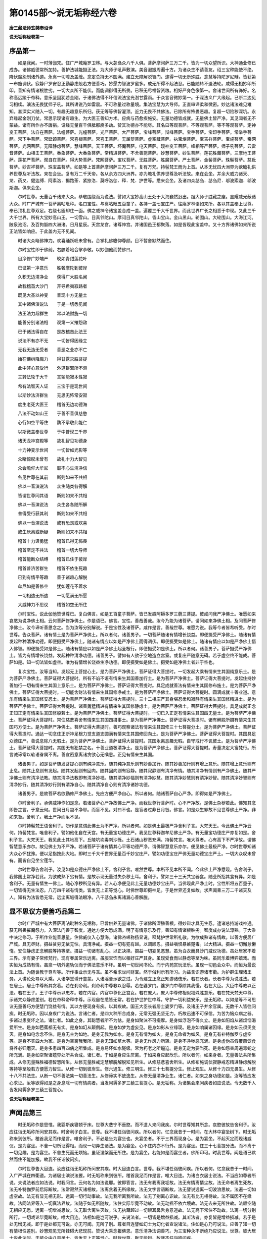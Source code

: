 第0145部～说无垢称经六卷
============================

**唐三藏法师玄奘奉诏译**

**说无垢称经卷第一**

序品第一
--------

　　如是我闻。一时薄伽梵。住广严城庵罗卫林。与大苾刍众八千人俱。菩萨摩诃萨三万二千。皆为一切众望所识。大神通业修已成办。诸佛威德常所加持。善护法城能摄正法。为大师子吼声敷演。美音遐振周遍十方。为诸众生不请善友。绍三宝种能使不绝。降伏魔怨制诸外道。永离一切障及盖缠。念定总持无不圆满。建立无障解脱智门。逮得一切无断殊胜。念慧等持陀罗尼辩。皆获第一布施调伏。寂静尸罗安忍正勤静虑般若方便善巧。妙愿力智波罗蜜多。成无所得不起法忍。已能随转不退法轮。咸得无相妙印所印。善知有情诸根胜劣。一切大众所不能伏。而能调御得无所畏。已积无尽福智资粮。相好严身色像第一。舍诸世间所有饰好。名称高远踰于帝释。意乐坚固犹若金刚。于诸佛法得不坏信流法宝光澍甘露雨。于众言音微妙第一。于深法义广大缘起。已断二边见习相续。演法无畏犹师子吼。其所讲说乃如雷震。不可称量过称量境。集法宝慧为大导师。正直审谛柔和微密。妙达诸法难见难知。甚深实义随入一切。有趣无趣意乐所归。获无等等佛智灌顶。近力无畏不共佛法。已除所有怖畏恶趣。复超一切险秽深坑。永弃缘起金刚刀仗。常思示现诸有趣生。为大医王善知方术。应病与药愈疾施安。无量功德皆成就。无量佛土皆严净。其见闻者无不蒙益。诸有所作亦不唐捐。设经无量百千俱胝那庾多劫。赞其功德亦不能尽。其名曰等观菩萨。不等观菩萨。等不等观菩萨。定神变王菩萨。法自在菩萨。法幢菩萨。光幢菩萨。光严菩萨。大严菩萨。宝峰菩萨。辩峰菩萨。宝手菩萨。宝印手菩萨。常举手菩萨。常下手菩萨。常延颈菩萨。常喜根菩萨。常喜王菩萨。无屈辩菩萨。虚空藏菩萨。执宝炬菩萨。宝吉祥菩萨。宝施菩萨。帝网菩萨。光网菩萨。无障静虑菩萨。慧峰菩萨。天王菩萨。坏魔菩萨。电天菩萨。现神变王菩萨。峰相等严菩萨。师子吼菩萨。云雷音菩萨。山相击王菩萨。香象菩萨。大香象菩萨。常精进菩萨。不舍善轭菩萨。妙慧菩萨。妙生菩萨。莲花胜藏菩萨。三摩地王菩萨。莲花严菩萨。观自在菩萨。得大势菩萨。梵网菩萨。宝杖菩萨。无胜菩萨。胜魔菩萨。严土菩萨。金髻菩萨。珠髻菩萨。慈氐菩萨。妙吉祥菩萨。珠宝盖菩萨。如是等上首菩萨摩诃萨三万二千。复有万梵。持髻梵王而为上首。从本无忧四大洲界为欲瞻礼供养世尊及听法故。来在会坐。复有万二千天帝。各从余方四大洲界。亦为瞻礼供养世尊及听法故。来在会坐。并余大威力诸天、龙、药叉．健达缚．阿素洛．揭路荼．紧捺洛．莫呼洛伽．释．梵．护世等。悉来会坐。及诸四众苾刍．苾刍尼．邬波索迦．邬波斯迦。俱来会坐。

　　尔时世尊。无量百千诸来大众。恭敬围绕而为说法。譬如大宝妙高山王处于大海巍然迥出。踞大师子胜藏之座。显耀威光蔽诸大众。时广严城有一菩萨离呫毗种。名曰宝性。与离呫毗五百童子。各持一盖七宝庄严。往庵罗林诣如来所。各以其盖奉上世尊。奉已顶礼世尊双足。右绕七匝却住一面。佛之威神令诸宝盖合成一盖。遍覆三千大千世界。而此世界广长之相悉于中现。又此三千大千世界。所有大宝妙高山王。一切雪山。目真邻陀山。摩诃目真邻陀山。香山宝山。金山黑山。轮围山。大轮围山。大海江河。陂泉池沼。及百拘胝四大洲渚。日月星辰。天宫龙宫。诸尊神宫。并诸国邑王都聚落。如是皆现此宝盖中。又十方界诸佛如来所说正法皆如响应。于此盖内无不见闻。

　　时诸大众睹佛神力。欢喜踊跃叹未曾有。合掌礼佛瞻仰尊颜。目不暂舍默然而住。

　　尔时宝性即于佛前。右膝着地合掌恭敬。以妙伽他而赞佛曰。

　　目净修广妙端严　　皎如青绀莲花叶

　　已证第一净意乐　　胜奢摩陀到彼岸

　　久积无边清净业　　获得广大胜名闻

　　故我稽首大沙门　　开导希夷寂路者

　　既见大圣以神变　　普现十方无量土

　　其中诸佛演说法　　于是一切悉见闻

　　法王法力超群生　　常以法财施一切

　　能善分别诸法相　　观第一义摧怨敌

　　已于诸法得自在　　是故稽首此法王

　　说法不有亦不无　　一切皆得因缘立

　　无我无造无受者　　善恶之业亦不亡

　　始在佛树降魔力　　得甘露灭胜菩提

　　此中非心意受行　　外道群邪所不测

　　三转法轮于大千　　其轮能寂本性寂

　　希有法智天人证　　三宝于是现世间

　　以斯妙法济群生　　无思无怖常安寂

　　度生老死大医王　　稽首无边功德海

　　八法不动如山王　　于善不善俱慈愍

　　心行如空平等住　　孰不承敬此能仁

　　以斯微盖奉世尊　　于中普现三千界

　　诸天龙神宫殿等　　故礼智见功德身

　　十力神变示世间　　一切皆如光影等

　　众睹惊叹未曾有　　故礼十力大智见

　　众会瞻仰大牟尼　　靡不心生清净信

　　各见世尊在其前　　斯则如来不共相

　　佛以一音演说法　　众生随类各得解

　　皆谓世尊同其语　　斯则如来不共相

　　佛以一音演说法　　众生各各随所解

　　普得受行获其利　　斯则如来不共相

　　佛以一音演说法　　或有恐畏或欢喜

　　或生厌离或断疑　　斯则如来不共相

　　稽首十力谛勇猛　　稽首已得无怖畏

　　稽首至定不共法　　稽首一切大导师

　　稽首能断众结缚　　稽首已住于彼岸

　　稽首普济苦群生　　稽首不依生死趣

　　已到有情平等趣　　善于诸趣心解脱

　　牟尼如是善修空　　犹如莲花不着水

　　一切相遣无所遣　　一切愿满无所愿

　　大威神力不思议　　稽首如空无所住

　　尔时宝性。说此伽他赞世尊已。复白佛言。如是五百童子菩萨。皆已发趣阿耨多罗三藐三菩提。彼咸问我严净佛土。唯愿如来哀愍为说净佛土相。云何菩萨修净佛土。作是语已。佛言。宝性。善哉善哉。汝今乃能为诸菩萨。请问如来净佛土相。及问菩萨修净佛土。汝今谛听善思念之。当为汝等分别解说。于是宝性及诸菩萨。咸作是言。善哉世尊。唯愿为说。我等今者皆希听受。尔时世尊。告众菩萨。诸有情土是为菩萨严净佛土。所以者何。诸善男子。一切菩萨随诸有情增长饶益。即便摄受严净佛土。随诸有情发起种种清净功德。即便摄受严净佛土。随诸有情应以如是严净佛土而得调伏。即便摄受如是佛土。随诸有情应以如是严净佛土悟入佛智。即便摄受如是佛土。随诸有情应以如是严净佛土起圣根行。即便摄受如是佛土。所以者何。诸善男子。菩萨摄受严净佛土。皆为有情增长饶益。发起种种清净功德。诸善男子。譬如有人欲于空地造立宫室。或复庄严随意无碍。若于虚空终不能成。菩萨如是。知一切法皆如虚空。唯为有情增长饶益生净功德。即便摄受如是佛土。摄受如是净佛土者非于空也。

　　复次宝性。汝等当知。发起无上菩提心土。是为菩萨严净佛土。菩萨证得大菩提时。一切发起大乘有情来生其国纯意乐土。是为菩萨严净佛土。菩萨证得大菩提时。所有不谄不诳有情来生其国善加行土。是为菩萨严净佛土。菩萨证得大菩提时。发起住持妙善加行一切有情来生其国上意乐土。是为菩萨严净佛土。菩萨证得大菩提时。具足成就善法有情来生其国修布施土。是为菩萨严净佛土。菩萨证得大菩提时。一切能舍财法有情来生其国修净戒土。是为菩萨严净佛土。菩萨证得大菩提时。圆满成就十善业道。意乐有情来生其国修安忍土。是为菩萨严净佛土。菩萨证得大菩提时。三十二相庄严其身堪忍柔和寂静有情来生其国修精进土。是为菩萨严净佛土。菩萨证得大菩提时。诸善勇猛精进有情来生其国修静虑土。是为菩萨严净佛土。菩萨证得大菩提时。具足成就正念正知正定有情来生其国修般若土。是为菩萨严净佛土。菩萨证得大菩提时。一切已入正定有情来生其国四无量土。是为菩萨严净佛土。菩萨证得大菩提时。常住慈悲喜舍有情来生其国四摄事土。是为菩萨严净佛土。菩萨证得大菩提时。诸有解脱所摄有情来生其国巧方便土。是为菩萨严净佛土。菩萨证得大菩提时。善巧观察诸法有情来生其国修三十七菩提分土。是为菩萨严净佛土。菩萨证得大菩提时。通达一切念住正断神足根力觉支道支圆满有情来生其国修回向土。是为菩萨严净佛土。菩萨证得大菩提时。其国具足众德庄严。善说息除八无暇土。是为菩萨严净佛土。菩萨证得大菩提时。其国永离恶趣无暇。自守戒行不讥彼土。是为菩萨严净佛土。菩萨证得大菩提时。其国无有犯禁之名。十善业道极清净土。是为菩萨严净佛土。菩萨证得大菩提时。寿量决定大富梵行。所言诚谛常以软语眷属不离。善宣密意离诸贪欲心无嗔恚。正见有情来生其国。

　　诸善男子。如是菩萨随发菩提心则有纯净意乐。随其纯净意乐则有妙善加行。随其妙善加行则有增上意乐。随其增上意乐则有止息。随其止息则有发起。随其发起则有回向。随其回向则有寂静。随其寂静则有清净有情。随其清净有情则有严净佛土。随其严净佛土则有清净法教。随其清净法教即有清净妙福。随其清净妙福则有清净妙慧。随其清净妙慧则有清净妙智。随其清净妙智则有清净妙行。随其清净妙行则有清净自心。随其清净自心则有清净诸妙功德。

　　诸善男子。是故菩萨若欲勤修严净佛土。先应方便严净自心。所以者何。随诸菩萨自心严净。即得如是严净佛土。

　　尔时舍利子。承佛威神作如是念。若诸菩萨心严净故佛土严净。而我世尊行菩萨时。心不严净故。是佛土杂秽若此。佛知其念即告之言。于意云何。世间日月岂不净耶。而盲不见。对曰不也。是盲者过非日月咎。佛言。如是众生罪故不见世尊佛土严净。非如来咎。舍利子。我土严净而汝不见。

　　尔时持髻梵王语舍利子。勿作是意谓此佛土为不严净。所以者何。如是佛土最极严净舍利子言。大梵天王。今此佛土严净云何。持髻梵言。唯舍利子。譬如他化自在天宫。有无量宝功德庄严。我见世尊释迦牟尼佛土严净。有无量宝功德庄严亦复如是。舍利子言。大梵天王。我见此土其地高下。丘陵坑坎毒刺沙砾。土石诸山秽恶充满。持髻梵言。唯大尊者。心有高下不严净故。谓佛智慧意乐亦尔。故见佛土为不严净。若诸菩萨于诸有情其心平等功德严净。谓佛智慧意乐亦尔。便见佛土最极严净。尔时世尊知诸大众心怀犹豫。便以足指按此大地。即时三千大千世界无量百千妙宝庄严。譬如功德宝庄严佛无量功德宝庄严土。一切大众叹未曾有。而皆自见坐宝莲华。

　　尔时世尊告舍利子。汝见如是众德庄严净佛土不。舍利子言。唯然世尊。本所不见本所不闻。今此佛土严净悉现。告舍利子。我佛国土常净若此。为欲成熟下劣有情。是故示现无量过失杂秽土耳。舍利子。譬如三十三天共宝器食。随业所招其食有异。如是舍利子。无量有情生一佛土。随心净秽所见有异。若人心净便见此土无量功德妙宝庄严。当佛现此严净土时。宝性所将五百童子。一切皆得无生法忍。八万四千诸有情类。皆发无上正等觉心。时佛世尊即摄神足。于是世界还复如故。求声闻乘三万二千诸天及人。知有为法皆悉无常。远尘离垢得法眼净。八千苾刍永离诸漏心善解脱。

显不思议方便善巧品第二
----------------------

　　尔时广严城中有大菩萨离呫毗种名无垢称。已曾供养无量诸佛。于诸佛所深殖善根。得妙辩才具无生忍。逮诸总持游戏神通。获无所畏摧魔怨力。入深法门善于智度。通达方便大愿成满。明了有情意乐及行。善知有情诸根胜劣。智度成办说法淳熟。于大乘中决定修习。于所作业能善思量。住佛威仪入心慧海。诸佛咨嗟称扬显说。释梵护世常所礼敬。为欲成熟诸有情故。以善方便居广严城。具无尽财。摄益贫穷无依无怙。具清净戒。摄益一切有犯有越。以调顺忍。摄益嗔恨暴嫉楚毒。以大精进。摄益一切懈怠懒惰。安住静虑正念解脱等持等至。摄益一切诸有乱心。以正决择。摄益一切妄见恶慧。虽为白衣而具沙门威仪功德。虽处居家不着三界。示有妻子常修梵行。现有眷属常乐远离。虽服宝饰而以相好庄严其身。虽现受食而以静虑等至为味。虽同乐着博弈嬉戏。而实恒为成熟有情。虽禀一切外道轨仪而于佛法意乐不坏。虽明一切世间书论。而于内苑赏玩法乐。虽现一切邑会众中。而恒为最说法上首。为随世教于尊卑等。所作事业示无与乖。虽不希求世间财宝。然于俗利示有所习。为益含识游诸市衢。为护群生理诸王务。入讲论处导以大乘。入诸学堂诱开童蒙。入诸淫舍示欲之过。为令建立正念正知游诸伎乐。若在长者。长者中尊为说胜法。若在居士。居士中尊断其贪着。若在刹帝利。刹帝利中尊教以忍辱。若在婆罗门。婆罗门中尊除其我慢。若在大臣。大臣中尊教以正法。若在王子。王子中尊示以忠孝。若在内官。内官中尊化正宫女。若在庶人。庶人中尊修相似福殊胜意乐。若在梵天梵天中尊。示诸梵众静虑差别。若在帝释帝释中尊。示现自在悉皆无常。若在护世护世中尊。守护一切利益安乐。是无垢称。以如是等不可思议无量善巧方便慧门饶益有情。其以方便现身有疾。以其疾故。国王大臣长者居士婆罗门等。及诸王子并余官属。无数千人皆往问疾。时无垢称。因以身疾广为说法。言诸仁者。是四大种所合成身。无常无强无坚无力。朽故迅速不可保信。为苦为恼众病之器。多诸过患变坏之法。诸仁者。如此之身。其聪慧者所不为怙。是身如聚沫不可撮摩。是身如浮泡不得久立。是身如阳焰从诸烦恼渴爱所生。是身如芭蕉都无有实。是身如幻从颠倒起。是身如梦为虚妄见。是身如影从业缘现。是身如响属诸因缘。是身如云须臾变灭。是身如电念念不住。是身无主为如地。是身无我为如水。是身无有情为如火。是身无命者为如风。是身无有补特伽罗与虚空等。是身不实四大为家。是身为空离我我所。是身无知如草木等。是身无作风力所转。是身不净秽恶充满。是身虚伪虽假覆蔽饮食将养必归磨灭。是身多患四百四病之所集成。是身易坏如水隧级。常为朽老之所逼迫。是身无定为要当死。是身如怨害周遍毒蛇之所充满。是身如空聚诸蕴界处所共合成。诸仁者。于如是身应生厌离。于如来身应起欣乐。所以者何。如来身者。无量善法共所集成。从修无量殊胜福德智慧所生。从修无量胜戒定慧解脱解脱知见所生。从修慈悲喜舍所生。从修布施调伏寂静戒忍精进静虑解脱等持等至般若方便愿力智生。从修一切到彼岸生。修六通生。修三明生。修三十七菩提分生。修止观生。从修十力四无畏生。从修十八不共法生。从断一切不善法集一切善法生。从修谛实不放逸生。从修无量清净业生。诸仁者。如来之身功德如是。汝等皆应发心求证。汝等欲得如是之身息除一切有情病者。当发阿耨多罗三藐三菩提心。是无垢称。为诸集会来问疾者如应说法。令无数千人皆发阿耨多罗三藐三菩提心。

**说无垢称经卷第二**

声闻品第三
----------

　　时无垢称作是思惟。我婴斯疾寝顿于床。世尊大悲宁不垂愍。而不遣人来问我疾。尔时世尊知其所念。哀愍彼故告舍利子。汝应往诣无垢称所问安其疾。时舍利子白言。世尊。我不堪任诣彼问疾。所以者何。忆念我昔于一时间。在大林中宴坐树下。时无垢称来到彼所。稽首我足而作是言。唯舍利子。不必是坐为宴坐也。夫宴坐者。不于三界而现身心。是为宴坐。不起灭定而现诸威仪。是为宴坐。不舍一切所证得相。而现一切异生诸法。是为宴坐。心不住内亦不行外。是为宴坐。住三十七菩提分法。而不离于一切见趣。是为宴坐。不舍生死而无烦恼。虽证涅槃而无所住。是为宴坐。若能如是而宴坐者。佛所印可。时我世尊。闻是语已默然而住不能加报。故我不任诣彼问疾。

　　尔时世尊告大目连。汝应往诣无垢称所问安其疾。时大目连白言。世尊。我不堪任诣彼问疾。所以者何。忆念我昔于一时间。入广严城在四衢道。为诸居士演说法要。时无垢称来到彼所。稽首我足而作是言。唯大目连。为诸白衣居士说法。不当应如尊者所说。夫说法者应如法说。时我问言。云何名为如法说耶。彼即答言。法无有我离我垢故。法无有情离情尘故。法无命者离生死故。法无补特伽罗前后际断故。法常寂然灭诸相故。法离贪着无所缘故。法无文字言语断故。法无譬说远离一切波浪思故。法遍一切如虚空故。法无有显无相无形。远离一切行动事故。法无我所离我所故。法无了别离心识故。法无有比无相待故。法不属因不在缘故。法同法界等入一切真法界故。法随于如无所随故。法住实际毕竟不动故。法无动摇不依六境故。法无去来无所住故。法顺空随无相应无愿。远离一切增减思故。法无取舍离生灭故。法无执藏超过一切眼耳鼻舌身意道故。法无高下常住不动故。法离一切分别所行。一切戏论毕竟断故。唯大目连。法相如是岂可说乎。夫说法者。一切皆是增益损减。其听法者。亦复皆是增益损减。若于是处无增无减。即于是处都无可说。亦无可闻。无所了别。尊者目连譬如幻士为幻化者宣说诸法。住如是心乃可说法。应善了知一切有情根性差别。妙慧观见无所挂碍大悲现前。赞说大乘念报佛恩。意乐清净法词善巧。为三宝种永不断绝乃应说法。世尊。彼大居士说此法时。于彼众中八百居士。皆发无上正等觉心。时我世尊。默无能辩。故我不任诣彼问疾。

　　尔时世尊告迦葉波。汝应往诣无垢称所问安其疾。大迦葉波白言。世尊。我不堪任诣彼问疾。所以者何。忆念我昔于一时间。入广严城游贫陋巷而巡乞食。时无垢称来到彼所。稽首我足而作是言。唯大迦葉。虽有慈悲而不能普。舍豪富从贫乞。尊者迦葉。住平等法应次行乞食。为不食故应行乞食。为欲坏彼于食执故应行乞食。为欲受他所施食故应行乞食。以空聚想入于聚落。为欲成熟男女大小。入诸城邑趣佛家想诣乞食家为不受故应受彼食。所见色与盲等。所闻声与向等。所嗅香与风等。所食味不分别。受诸触如智证。知诸法如幻相。无自性无他性。无炽然无寂灭。尊者迦葉。若能不舍八邪入八解脱。以邪平等入正平等。以一搏食施于一切。供养诸佛及众贤圣然后可食。如是食者非有杂染非离杂染。非入静定非出静定。非住生死非住涅槃尔乃可食。诸有施于尊者之食。无小果无大果。无损减无增益。趣入佛趣不趣声闻。尊者迦葉。若能如是而食于食。为不空食他所施食。时我世尊。闻说是语得未曾有。即于一切诸菩萨等深起敬心。甚奇世尊。斯有家士辩才智慧乃能如是。谁有智者得闻斯说而不发于阿耨多罗三藐三菩提心。我从是来不劝有情求诸声闻独觉等乘。唯教发心趣求无上正等菩提。故我不任诣彼问疾。

　　尔时世尊告大善现。汝应往诣无垢称所问安其疾。时大善现白言。世尊。我不堪任诣彼问疾。所以者何。忆念我昔于一时间。入广严城而行乞食次入其舍。时无垢称为我作礼。取我手钵盛满美食。而谓我言。尊者善现。若能于食以平等性。而入一切法平等性。以一切法平等之性。入于一切佛平等性。其能如是乃可取食。尊者善现。若能不断贪恚愚痴亦不与俱。不坏萨迦耶见入一趣道。不灭无明并诸有爱。而起慧明及以解脱。能以无间平等法性而入解脱平等法性无脱无缚。不见四谛非不见谛非得果。非异生非离异生法。非圣非不圣。虽成就一切法而离诸法想。乃可取食。若尊者善现。不见佛不闻法不事僧。彼外道六师。满迦葉波。末萨羯离瞿舍离子。想吠多子。无胜发。[禾*曷]犎迦衍那。离系亲子。是尊者师依之出家。彼六师堕尊者亦堕。乃可取食。若尊者善现。堕诸见趣而不至中边。入八无暇不得有暇。同诸杂染离于清净。若诸有情所得无诤尊者亦得。而不名为清净福田。诸有布施尊者之食堕诸恶趣。而以尊者为与众魔共连一手。将诸烦恼作其伴侣。一切烦恼自性即是尊者自性。于诸有情起怨害想。谤于诸佛毁一切法不预僧数。毕竟无有般涅槃时。若如是者乃可取食。时我世尊。得闻斯语犹拘重闇迷失诸方。不识是何言。不知以何答。便舍自钵欲出其舍。时无垢称即谓我言。尊者善现。取钵勿惧。于意云何。若诸如来所作化者。以是事诘宁有惧不。我言不也。无垢称言。诸法性相皆如幻化。一切有情及诸言说性相亦尔。诸有智者于文字中。不应执着亦无怖畏。所以者何。一切言说皆离性相。何以故。一切文字性相亦离。都非文字是则解脱。解脱相者即一切法。世尊。彼大居士说是法时。二万天子远尘离垢。于诸法中。得法眼净。五百天子得顺法忍。时我默然顿丧言辩不能加对。故我不任诣彼问疾。

　　尔时世尊告满慈子。汝应往诣无垢称所问安其疾。时满慈子白言。世尊。我不堪任诣彼问疾。所以者何。忆念我昔于一时间在大林中。为诸新学苾刍说法。时无垢称来到彼所。稽首我足而作是言。唯满慈子。先当入定观苾刍心然后乃应为其说法。无以秽食置于宝器。应先了知是诸苾刍有何意乐。勿以无价吠琉璃宝同诸危脆贱水精珠。尊者满慈。勿不观察诸有情类根性差别授以少分根所受法。彼自无疮勿伤之也。欲行大道莫示小径。无以日光等彼萤火。无以大海内于牛迹。无以妙高山王内于芥子。无以大师子吼同野干鸣。尊者满慈子。是诸苾刍皆于往昔发趣大乘心。祈菩提中忘是意。如何示以声闻乘法。我观声闻智慧微浅过于生盲无有大乘。观诸有情根性妙智。不能分别一切有情根之利钝。时无垢称。便以如是胜三摩地。令诸苾刍随忆无量宿住差别。曾于过去五百佛所种诸善根。积习无量殊胜功德。回向无上正等觉心。随忆如是宿住事已。求菩提心。还现在前。即便稽首彼大士足。时无垢称因为说法。令于无上正等菩提不复退转。时我世尊。作如是念。诸声闻人不知有情根性差别。不白如来不应辄尔为他说法。所以者何。诸声闻人不知有情诸根胜劣。非常在定如佛世尊。故我不任诣彼问疾。

　　尔时世尊告彼摩诃迦多衍那。汝应往诣无垢称所问安其疾。迦多衍那白言。世尊。我不堪任诣彼问疾。所以者何。忆念我昔于一时间。佛为苾刍略说法已便入静住。我即于后分别决择契经句义。谓无常义苦义空义无我义寂灭义。时无垢称来到彼所。稽首我足而作是言。唯大尊者迦多衍那。无以生灭分别心行说实相法。所以者何。诸法毕竟。非已生非今生非当生。非已灭非今灭非当灭义。是无常义。洞达五蕴毕竟性空无所由起。是苦义。诸法究竟无所有。是空义。知我无我无有二。是无我义。无有自性亦无他性。本无炽然今无息灭。无有寂静毕竟寂静究竟寂静。是寂灭义。说是法时。彼诸苾刍诸漏永尽心得解脱。时我世尊默然无辩。故我不任诣彼问疾。

　　尔时世尊告大无灭。汝应往诣无垢称所问安其疾。时大无灭白言。世尊。我不堪任诣彼问疾。所以者何。忆念我昔于一时间。在大林中一处经行。时有梵王名曰严净。与万梵俱放大光明来诣我所。稽首作礼而问我言。尊者无灭。所得天眼能见几何。时我答言。大仙当知。我能见此释迦牟尼三千大千佛之世界。如观掌中阿摩洛果。时无垢称来到彼所。稽首我足而作是言。尊者无灭。所得天眼为有行相为无行相。若有行相即与外道五神通等。若无行相即是无为不应有见。云何尊者所得天眼能有见耶。时我世尊。默无能对。然彼诸梵闻其所说得未曾有。即为作礼而问彼言。世孰有得真天眼者。无垢称言。有佛世尊得真天眼。不舍寂定见诸佛国。不作二相及种种相。时彼梵王五百眷属。皆发无上正等觉心。礼无垢称欻然不现。故我不任诣彼问疾。

　　尔时世尊告优波离。汝应往诣无垢称所问安其疾。时优波离白言。世尊。我不堪任诣彼问疾。所以者何。忆念我昔于一时间。有二苾刍犯所受戒。深怀愧耻不敢诣佛。来至我所稽首我足。而谓我言。唯优波离。今我二人违越律行。诚以为耻不敢诣佛。愿解忧悔得免斯咎。我即为其如法解说。令除忧悔得清所犯。示现劝导赞励庆慰。时无垢称来到彼所。稽首我足而作是言。唯优波离。无重增此二苾刍罪。当直除灭忧悔。所犯勿扰其心。所以者何。彼罪性不住内不出外不在两间。如佛所说。心杂染故有情杂染。心清净故有情清净。如是心者亦不住内亦不出外不在两间。如其心然罪垢亦然。如罪垢然诸法亦然不出于如。唯优波离。汝心本净。得解脱时。此本净心曾有染不。我言不也。无垢称言。一切有情心性本净曾无有染亦复如是。唯优波离。若有分别有异分别即有烦恼。若无分别无异分别即性清净。若有颠倒即有烦恼。若无颠倒即性清净。若有取我即成杂染。若不取我即性清净。唯优波离。一切法性生灭不住。如幻如化如电如云。一切法性不相顾待。乃至一念亦不暂住。一切法性皆虚妄见。如梦如焰如健达婆城。一切法性皆分别心。所起影像如水中月如镜中像。如是知者名善持律。如是知者名善调伏。时二苾刍闻说是已得未曾有。咸作是言。奇哉居士。乃有如是殊胜慧辩。是优波离所不能及。佛说持律最为其上而不能说。我即告言。汝勿于彼起居士想。所以者何。唯除如来。未有声闻及余菩萨而能制此大士慧辩。其慧辩明殊胜如是。时二苾刍忧悔即除。皆发无上正等觉心。便为作礼而发愿言。当令有情皆得如是殊胜慧辩。时我默然不能加对。故我不任诣彼问疾。

　　尔时世尊告罗怙罗。汝应往诣无垢称所问安其疾。时罗怙罗白言。世尊。我不堪任诣彼问疾。所以者何。忆念我昔于一时间。有诸童子离呫毗种。来诣我所稽首作礼。而问我言。唯罗怙罗。汝佛之子。舍轮王位出家为道。其出家者为有何等功德胜利。我即如法为说出家功德胜利。时无垢称来到彼所。稽首我足而作是言。唯罗怙罗。不应如是宣说出家功德胜利。所以者何。无有功德无有胜利。是为出家。唯罗怙罗。有为法中可得说有功德胜利。夫出家者为无为法。无为法中不可说有功德胜利。唯罗怙罗。夫出家者无彼无此亦无中间远离诸见。无色非色是涅槃路。智者称赞圣所摄受。降伏众魔超越五趣。净修五眼。安立五根。证获五力。不恼于彼离诸恶法。摧众外道超越假名。出欲游泥无所系着。无所摄受离我我所。无有诸取已断诸取。无有扰乱已断扰乱。善调自心善护他心。随顺寂止勤修胜观。离一切恶。修一切善。若能如是名真出家。时无垢称告诸童子。汝等今者于善说法毗奈耶中宜共出家。所以者何。佛出世难。离无暇难。得人身难。具足有暇第一最难。诸童子言。唯大居士。我闻佛说父母不听不得出家。无垢称言。汝等童子。但发无上正等觉心勤修正行。是即出家。是即受具成苾刍性。时三十二离呫童子。皆发无上正等觉心誓修正行。时我默然不能加辩。故我不任诣彼问疾。

　　尔时世尊告阿难陀。汝应往诣无垢称所问安其疾。时阿难陀白言。世尊。我不堪任诣彼问疾。所以者何。忆念我昔于一时间。世尊身现少有所疾当用牛乳。我于晨朝整理常服执持衣钵。诣广严城婆罗门家。伫立门下从乞牛乳。时无垢称来到彼所。稽首我足而作是言。唯阿难陀。何为晨朝持钵在此。我言。居士。为世尊身少有所疾。当用牛乳故来至此。时无垢称而谓我言。止止尊者。莫作是语勿谤世尊。无以虚事诽谤如来。所以者何。如来身者金刚合成。一切恶法并习永断。一切善法圆满成就。当有何疾。当有何恼。唯阿难陀。默还所止。莫使异人闻此粗言。无令大威德诸天及余佛土诸来菩萨得闻斯语。唯阿难陀。转轮圣王成就少分所集善根尚得无病。岂况如来无量善根福智圆满。而当有疾定无是处。唯阿难陀。可速默往。勿使我等受斯鄙耻。若诸外道婆罗门等闻此粗言。当作是念。何名于师。自身有病尚不能救。云何能救诸有疾乎。可密速去勿使人闻。又阿难陀。如来身者即是法身非杂秽身。是出世身世法不染。是无漏身离一切漏。是无为身离诸有为。出过众数诸数永寂。如此佛身当有何疾。时我世尊。闻是语已实怀惭愧。得无近佛而谬听耶。即闻空中声曰。汝阿难陀。如居士言。世尊真身实无有病。但以如来出五浊世。为欲化导贫穷苦恼恶行有情示现斯事。行矣阿难陀。取乳勿惭。时我世尊闻彼大士辩说如是不知所云。默无酬对。故我不任诣彼问疾。

　　如是世尊。一一别告五百声闻诸大弟子。汝应往诣无垢称所问安其疾。是诸声闻各各向佛说其本缘。赞述大士无垢称言。皆曰不任诣彼问疾。

菩萨品第四
----------

　　尔时世尊告慈氏菩萨摩诃萨言。汝应往诣无垢称所问安其疾。慈氏菩萨白言。世尊。我不堪任诣彼问疾。所以者何。忆念我昔于一时间。为睹史多天王及其眷属。说诸菩萨摩诃萨等不退转地所有法要。时无垢称来到彼所。稽首我足而作是言。尊者慈氏。唯佛世尊。授仁者记。一生所系当得无上正等菩提。为用何生得授记乎。过去耶未来耶现在耶。若过去生过去生已灭。若未来生未来生未至。若现在生现在生无住。如世尊说。汝等苾刍。刹那刹那具生老死即没即生。若以无生得授记者。无生即是所入正性。于此无生所入性中无有授记。亦无证得正等菩提。云何慈氏得授记耶。为依如生得授记耶。为依如灭得授记耶。若依如生得授记者。如无有生。若依如灭得授记者。如无有灭。无生无灭真如理中无有授记。一切有情皆如也。一切法亦如也。一切圣贤亦如也。至于慈氏亦如也。若尊者慈氏得授记者。一切有情亦应如是而得授记。所以者何。夫真如者非二所显。亦非种种异性所显。若尊者慈氏当证无上正等菩提。一切有情亦应如是当有所证。所以者何。夫菩提者。一切有情等所随觉。若尊者慈氏当般涅槃。一切有情亦应如是当有涅槃。所以者何。非一切有情不般涅槃。佛说真如为般涅槃以佛观见一切有情。本性寂静即涅槃相。故说真如为般涅槃。是故慈氏。勿以此法诱诸天子。勿以此法滞诸天子。夫菩提者。无有趣求亦无退转。尊者慈氏。当令此诸天子舍于分别菩提之见。所以者何。夫菩提者。非身能证非心能证。寂灭是菩提。一切有情一切法相皆寂灭故。不增是菩提。一切所缘不增益故。不行是菩提。一切戏论一切作意皆不行故。永断是菩提。一切见趣皆永断故。舍离是菩提。一切取着皆舍离故。离系是菩提。永离一切动乱法故。寂静是菩提。一切分别永寂静故。广大是菩提。一切弘愿不测量故。不诤是菩提。一切执着一切诤论皆远离故。安住是菩提。住法界故。随至是菩提。随真如故。不二是菩提。差别法性皆远离故。建立是菩提。实际所立故。平等是菩提。一切眼色乃至意法皆悉平等如虚空故。无为是菩提。生住异灭毕竟离故。遍知是菩提。一切有情所有心行皆遍知故。无间是菩提。内六处等所不杂故。无杂是菩提。一切烦恼相续习气永远离故。无处是菩提。于真如中一切方处所远离故。无住是菩提。于一切处不可见故。唯名是菩提。此菩提名无作用故。无浪是菩提。一切取舍永远离故。无乱是菩提。常自静故。善寂是菩提。本性净故。明显是菩提。自性无杂故。无取是菩提。离攀缘故。无异是菩提。随觉诸法平等性故。无喻是菩提。一切比况永远离故。微妙是菩提。极难觉故。遍行是菩提。自性周遍如虚空故。至顶是菩提。至一切法最上首故。无染是菩提。一切世法不能染故。如是菩提非身能证非心能证。世尊。彼大居士说此法时。于天众中二百天子得无生法忍。时我默然不能加辩。故我不任诣彼问疾。

　　尔时世尊告光严童子。汝应往诣无垢称所问安其疾。光严童子白言。世尊。我不堪任诣彼问疾。所以者何。忆念我昔于一时间。出广严城时无垢称方入彼城。我为作礼问言。居士从何所来。彼答我言。从妙菩提来。我问。居士。妙菩提者为何所是。即答我言。淳直意乐是妙菩提。由此意乐不虚假故。发起加行是妙菩提。诸所施为能成办故。增上意乐是妙菩提。究竟证会殊胜法故。大菩提心是妙菩提。于一切法无忘失故。清净布施是妙菩提。不悕世间异熟果故。固守净戒是妙菩提。诸所愿求皆圆满故。忍辱柔和是妙菩提。于诸有情心无恚故。勇猛精进是妙菩提。炽然勤修无懈退故。寂止静虑是妙菩提。其心调顺有堪能故。殊胜般若是妙菩提。现见一切法性相故。慈是妙菩提。于诸有情心平等故。悲是妙菩提。于诸疲苦能忍受故。喜是妙菩提。恒常领受法苑乐故。舍是妙菩提。永断一切爱恚等故。神通是妙菩提具六神通故。解脱是妙菩提。离分别动故。方便是妙菩提。成熟有情故。摄事是妙菩提。摄诸有情故。多闻是妙菩提。起真实行故。调伏是妙菩提。如理观察故。三十七种菩提分法是妙菩提弃舍一切有为法故。一切谛实是妙菩提。于诸有情不虚诳故。十二缘起是妙菩提。无明不尽乃至老死忧苦热恼皆不尽故。息诸烦恼是妙菩提。如实现证真法性故。一切有情是妙菩提。皆用无我为自性故。一切诸法是妙菩提。随觉一切皆性空故。降伏魔怨是妙菩提。一切魔怨不倾动故。不离三界是妙菩提。远离一切发趣事故。大师子吼是妙菩提。能善决择无所畏故。诸力无畏不共佛法是妙菩提。普于一切无诃厌故。三明鉴照是妙菩提。离诸烦恼获得究竟无余智故。一刹那心觉一切法究竟无余是妙菩提。一切智智圆满证故。如是善男子。若诸菩萨。真实发趣具足相应。波罗蜜多具足相应。成熟有情具足相应。一切善根具足相应。摄受正法具足相应。供养如来具足相应。诸有所作往来进止举足下足。一切皆从妙菩提来。一切皆从诸佛法来。安住一切诸佛妙法。世尊。彼大居士说是法时。五百天子皆发无上正等觉心。时我默然不能加辩。故我不任诣彼问疾。

　　尔时世尊告持世菩萨。汝应往诣无垢称所问安其疾。持世菩萨白言。世尊。我不堪任诣彼问疾。所以者何。忆念我昔于一时间在自住处。时恶魔怨从万二千诸天女等状如帝释。鼓乐弦歌来到我所。与其眷属稽首我足。作诸天乐供养于我。合掌恭敬在一面立。我时意谓真是帝释。而语之言。善来憍尸迦。虽福应有不当自恣。当勤观察诸欲戏乐皆悉无常。于身命财当勤修习证坚实法。即语我言。唯大正士。可受此女以备供侍。我即答言。止憍尸迦无以如是非法之物而要施我沙门释子。此非我宜所。言未讫时。无垢称来到彼所。稽首我足而谓我言。非帝释也。是恶魔怨娆汝故耳。时无垢称语恶魔言。汝今可以此诸天女回施于我。是我在家白衣所宜。非诸沙门释子应受。时恶魔怨即便惊怖。念无垢称将无恼我。欲隐形去。为无垢称神力所持而不能隐。尽其神力种种方便亦不能去。即闻空中声曰。汝恶魔怨。应以天女施此居士。乃可得还自所天宫。是恶魔怨以怖畏故俯仰而与。时无垢称语诸女言。是恶魔怨以汝施我。今诸姊等当发无上正等觉心。即随所应为说种种随顺成熟妙菩提法。令其趣向正等菩提。复言。姊等已发无上正等觉心。有大法苑乐可以自娱。不应复乐五欲乐也。诸天女言。唯大居士。云何名为大法苑乐。无垢称言。法苑乐者。谓于诸佛不坏净乐。于正法中常听闻乐。于和合众勤敬事乐。于其三界永出离乐。于诸所缘无依住乐。于诸蕴中观察无常如怨害乐。于诸界中无倒观察如毒蛇乐。于诸处中无倒观察如空聚乐。于菩提心坚守护乐。于诸有情饶益事乐。于诸师长勤供侍乐。于惠施中离悭贪乐。于净戒中无慢缓乐。于忍辱中堪调顺乐。于精进中习善根乐。于静虑中知无乱乐。于般若中离惑明乐。于菩提中广大妙乐。于众魔怨能摧伏乐。于诸烦恼能遍知乐。于诸佛土遍修治乐。于相随好庄严身中极圆满乐。于其福智二种资粮正修习乐。于妙菩提具庄严乐于甚深法无惊怖乐。于三脱门正观察乐。于般涅槃正攀缘乐。不于非时而观察乐。于同类生见其功德常亲近乐。于异类生不见过失无憎恚乐。于诸善友乐亲近乐。于诸恶友乐将护乐。于巧方便善摄受乐。于诸法中欢喜信乐。于不放逸修习一切菩提分法最上妙乐。如是诸姊。是为菩萨大法苑乐。此法苑乐诸大菩萨常住其中。汝等当乐。勿乐欲乐。时恶魔怨告天女曰。汝等可来今欲与汝俱还天宫。诸女答言。恶魔汝去。我等不复与汝俱还。所以者何。汝以我等施此居士。云何更得与汝等还。我等今者乐法苑乐。不乐欲乐汝可独还。时恶魔怨白无垢称。唯大居士。可舍此女。一切所有心不耽着而惠施者。是为菩萨摩诃萨也。无垢称言。吾以舍矣汝可将去。当令汝等一切有情法愿满足。时诸天女礼无垢称。而问之言。唯大居士。我等诸女还至魔宫云何修行。无垢称言。诸姊当知。有妙法门名无尽灯。汝等当学。天女复问。云何名为无尽灯耶。答言。诸姊。譬如一灯然百千灯。暝者皆明明终不尽亦无退减。如是诸姊。夫一菩萨劝发建立百千俱胝那庾多众。趣求无上正等菩提。而此菩萨菩提之心。终无有尽亦无退减转更增益。如是为他方便善巧宣说正法。于诸善法转更增长。终无有尽亦无退减。诸姊当知。此妙法门名无尽灯汝等当学。虽住魔宫当劝无量天子天女发菩提心。汝等即名知如来恩真实酬报。亦是饶益一切有情。是诸天女恭敬顶礼无垢称足。时无垢称。舍先制持恶魔神力。令恶魔怨与诸眷属忽然不现还于本宫。世尊。是无垢称有如是等自在神力智慧辩才变现说法。故我不任诣彼问疾。

　　尔时世尊告长者子苏达多言。汝应往诣无垢称所问安其疾。时苏达多白言。世尊。我不堪任诣彼问疾。所以者何。忆念我昔自于父舍。七日七夜作大祠会。供养一切沙门婆罗门及诸外道贫穷下贱孤独乞人。而此大祠期满七日。时无垢称来入会中而谓我言。唯长者子。夫祠会者不应如汝今此所设。汝今应设法施祠会。何用如是财施祠为。我言。居士。何等名为法施祠会。彼答我言。法施祠者无前无后。一时供养一切有情。是名圆满法施祠会。其事云何。谓以无上菩提行相。引发大慈。以诸有情解脱行相。引发大悲。以诸有情随喜行相。引发大喜。以摄正法摄智行相。引发大舍。以善寂静调伏行相。引发布施波罗蜜多。以化犯禁有情行相。引发净戒波罗蜜多。以一切法无我行相。引发堪忍波罗蜜多。以善远离身心行相。引发精进波罗蜜多。以其最胜觉支行相。引发静虑波罗蜜多。以闻一切智智行相。引发般若波罗蜜多。以化一切众生行相。引发修空。以治一切有为行相。引修无相。以故作意受生行相。引修无愿。以善摄受正法行相。引发大力。以善修习摄事行相引发命根。以如一切有情仆隶敬事行相。引发无慢。以不坚实贸易一切坚实行相。引发证得坚身命财。以其六种随念行相。引发正念。以修净妙诸法行相。引发意乐。以勤修习正行行相。引发净命。以净欢喜亲近行相。引发亲近承事圣贤。以不憎恚非圣行相。引调伏心。以善清净出家行相。引发清净增上意乐。以常修习中道行相。引发方便善巧多闻。以无诤法通达行相。引发常居阿练若处。以正趣求佛智行相。引发宴坐。以正息除一切有情烦恼行相。引发善修瑜伽师地。以具相好成熟有情庄严清净佛土行相。引发广大妙福资粮以知一切有情心行随其所应说法行相。引发广大妙智资粮。以于诸法无取无舍一正理门悟入行相。引发广大妙慧资粮。以断一切烦恼习气诸不善法障碍行相。引发证得一切善法。以随觉悟一切智智一切善法资粮行相。引发证行一切所修菩提分法。汝善男子。如是名为法施祠会。若诸菩萨安住如是法施祠会。名大施主。普为世间天人供养。世尊。彼大居士说此法时。梵志众中二百梵志。皆发无上正等觉心。我于尔时叹未曾有得净欢喜。恭敬顶礼彼大士足。解宝璎珞价直百千。殷勤奉施彼不肯取。我言。大士。哀愍我故愿必纳受。若自不须心所信处随意施与。时无垢称。乃受璎珞分作二分。一分施此大祠会中最可厌毁贫贱乞人。一分奉彼难胜如来。以神通力令诸大众皆见他方阳焰世界难胜如来。又见所施一分珠璎。在彼佛上成妙宝台。四方四台等分间饰。种种庄严甚可爱乐。现如是等神变事已。复作是言。若有施主以平等心。施此会中最下乞人。犹如如来福田之想。无所分别其心平等。大慈大悲普施一切不求果报。是名圆满法施祠祀。时此乞人见彼神变闻其所说。得不退转增上意乐。便发无上正等觉心。世尊。彼大居士具如是等自在神变无碍辩才。故我不任诣彼问疾。

　　如是世尊一一别告诸大菩萨。令往居士无垢称所问安其疾。是诸菩萨各各向佛说其本缘。赞述大士无垢称言。皆曰不任诣彼问疾。

**说无垢称经卷第三**

问疾品第五
----------

　　尔时佛告妙吉祥言。汝今应诣无垢称所慰问其疾。时妙吉祥白言。世尊。彼大士者难为酬对。深入法门善能辩说。住妙辩才觉慧无碍。一切菩萨所为事业皆已成办。诸大菩萨及诸如来秘密之处悉能随入。善摄众魔巧便无碍。已到最胜无二无杂。法界所行究竟彼岸。能于一相庄严法界。说无边相庄严法门。了达一切有情根行。善能游戏最胜神通。到大智慧巧方便趣。已得一切问答决择无畏自在。非诸下劣言辩词锋所能抗对。虽然我当承佛威神诣彼问疾。若当至彼随己力能与其谈论。于是众中有诸菩萨及大弟子释梵护世诸天子等。咸作是念。今二菩萨皆具甚深广大胜解。若相抗论决定宣说微妙法教。我等今者。为闻法故亦应相率随从诣彼。是时众中八千菩萨五百声闻。无量百千释梵护世诸天子等。为闻法故皆请随往。时妙吉祥。与诸菩萨大弟子众释梵护世及诸天子。咸起恭敬顶礼世尊。前后围绕出庵罗林诣广严城。至无垢称所欲问其疾。时无垢称心作是念。今妙吉祥与诸大众俱来问疾。我今应以己之神力空其室内。除去一切床座资具及诸侍者卫门人等。唯置一床现疾而卧。时无垢称作是念已。应时即以大神通力。令其室空除诸所有。唯置一床现疾而卧。

　　时妙吉祥与诸大众俱入其舍。但见室空无诸资具门人侍者。唯无垢称独寝一床。时无垢称见妙吉祥。唱言善来。不来而来。不见而见。不闻而闻。妙吉祥言。如是居士。若已来者不可复来。若已去者不可复去。所以者何。非已来者可施设来。非已去者可施设去。其已见者不可复见。其已闻者不可复闻。且置是事。居士所苦宁可忍不。命可济不。界可调不。病可疗不。可令是疾不至增乎。世尊殷勤致问无量。居士此病少得痊不。动止气力稍得安不。今此病源从何而起。其生久如当云何灭。无垢称言。如诸有情无明有爱生来既久。我今此病生亦复尔。远从前际生死以来。有情既病我即随病。有情若愈我亦随愈。所以者何。一切菩萨依诸有情久流生死。由依生死便即有病。若诸有情得离疾苦。则诸菩萨无复有病。譬如世间长者居士。唯有一子心极怜爱。见常欢喜无时暂舍。其子若病父母亦病。若子病愈父母亦愈。菩萨如是。愍诸有情犹如一子。有情若病菩萨亦病。有情病愈菩萨亦愈。又言。是病何所因起。菩萨疾者从大悲起。妙吉祥言。居士。此室何以都空复无侍者。无垢称言。一切佛土亦复皆空。问何以空。答以空空。又问。此空为是谁空。答曰。此空无分别空。又问。空性可分别耶。答曰。此能分别亦空。所以者何。空性不可分别为空。又问。此空当于何求。答曰。此空当于六十二见中求。又问。六十二见当于何求。答曰。当于诸佛解脱中求。又问。诸佛解脱当于何求。答曰。当于一切有情心行中求。又仁所问何无侍者。一切魔怨及诸外道皆吾侍也。所以者何。一切魔怨欣赞生死。一切外道欣赞诸见。菩萨于中皆不厌弃。是故魔怨及诸外道皆吾侍者。妙吉祥言。居士此病为何等相。答曰。我病都无色相亦不可见。又问。此病为身相应为心相应。答曰。我病非身相应身相离故。亦身相应如影像故。非心相应心相离故。亦心相应如幻化故。

　　又问。地界水火风界。于此四界何界之病。答曰。诸有情身皆四大起。以彼有病是故我病。然此之病非即四界。界性离故。

　　无垢称言。菩萨应云何慰喻有疾菩萨令其欢喜。妙吉祥言。示身无常而不劝厌离于身。示身有苦而不劝乐于涅槃。示身无我而劝成熟有情。示身空寂而不劝修毕竟寂灭。示悔先罪而不说罪有移转。劝以己疾愍诸有情令除彼疾。劝念前际所受众苦饶益有情。劝忆所修无量善本令修净命。劝勿惊怖精勤坚勇。劝发弘愿作大医王疗诸有情。身心众病令永寂灭。菩萨应如是慰喻有疾菩萨令其欢喜。

　　妙吉祥言。有疾菩萨云何调伏其心。无垢称言。有疾菩萨应作是念。今我此病皆从前际虚妄颠倒分别烦恼所起业生。身中都无一法真实。是谁可得而受此病。所以者何。四大和合假名为身。大中无主。身亦无我。此病若起要由执我。是中不应妄生我执。当了此执是病根本。由此因缘。应除一切有情我想安住法想。应作是念。众法和合共成此身。生灭流转。生唯法生灭唯法灭。如是诸法展转相续。互不相知竟无思念。生时不言我生。灭时不言我灭。有疾菩萨应正了知如是法想。我此法想即是颠倒。夫法想者。即是大患我应除灭。亦当除灭一切有情如是大患。云何能除如是大患。谓当除灭我我所执。云何能除我我所执。谓离二法。云何离二法。谓内法外法毕竟不行。云何二法毕竟不行。谓观平等无动无摇无所观察。云何平等。谓我涅槃二俱平等。所以者何。二性空故。此二既无谁复为空。但以名字假说为空。此二不实平等见已无有余病。唯有空病。应观如是空病亦空。所以者何。如是空病毕竟空故。有疾菩萨应无所受而受诸受。若于佛法未得圆满。不应灭受而有所证。应离能受所受诸法。若苦触身应愍险趣一切有情。发趣大悲除彼众苦。有疾菩萨应作是念。既除己疾亦当除去有情诸疾。如是除去自他疾时。无有少法而可除者。应正观察疾起因缘。速令除灭为说正法。何等名为疾之因缘。谓有缘虑。诸有缘虑。皆是疾因。有缘虑者皆有疾故。何所缘虑。谓缘三界。云何应知如是缘虑。谓正了达此有缘虑都无所得。若无所得则无缘虑。云何绝缘虑。谓不缘二见。何等二见。谓内见外见。若无二见则无所得。既无所得缘虑都绝。缘虑绝故则无有疾。若自无疾则能断灭有情之疾。

　　又妙吉祥。有疾菩萨应如是调伏其心。唯菩萨菩提。能断一切老病死苦。若不如是己所勤修即为虚弃。所以者何。譬如有人能胜怨敌乃名勇健。若能如是永断一切老病死苦。乃名菩萨。

　　又妙吉祥。有疾菩萨应自观察。如我此病非真非有。一切有情所有诸病。亦非真非有。如是观时不应以此爱见缠心于诸有情发起大悲。唯应为断客尘烦恼于诸有情发起大悲。所以者何。菩萨若以爱见缠心。于诸有情发起大悲。即于生死而有疲厌。若为断除客尘烦恼。于诸有情发起大悲。即于生死无有疲厌。菩萨如是为诸有情。处在生死能无疲厌。不为爱见缠绕其心。以无爱见缠绕心故。即于生死无有系缚。以于生死无系缚故即得解脱。以于生死得解脱故即便有力宣说妙法。令诸有情远离系缚证得解脱。世尊依此密意说言。若自有缚能解他缚无有是处。若自解缚能解他缚斯有是处。是故菩萨应求解脱离诸系缚。

　　又妙吉祥。何等名为菩萨系缚。何等名为菩萨解脱。若诸菩萨味着所修静虑解脱等持等至。是则名为菩萨系缚。若诸菩萨以巧方便摄诸有生无所贪着。是则名为菩萨解脱。若无方便善摄妙慧。是名系缚。若有方便善摄妙慧。是名解脱。云何菩萨无有方便善摄妙慧名为系缚。谓诸菩萨以空无相无愿之法而自调伏。不以相好莹饰其身。庄严佛土成熟有情。此诸菩萨无有方便善摄妙慧。名为系缚。云何菩萨有巧方便善摄妙慧名为解脱。谓诸菩萨以空无相无愿之法调伏其心。观察诸法有相无相修习作证复以相好莹饰其身。庄严佛土成熟有情。此诸菩萨有巧方便善摄妙慧。名为解脱。云何菩萨无有方便善摄妙慧名为系缚。谓诸菩萨安住诸见一切烦恼缠缚随眠修诸善本。而不回向正等菩提深生执着。此诸菩萨无巧方便善摄妙慧。名为系缚。云何菩萨有巧方便善摄妙慧名为解脱。谓诸菩萨远离诸见一切烦恼缠缚随眠修诸善本。而能回向正等菩提不生执着。此诸菩萨有巧方便善摄妙慧。名为解脱。

　　又妙吉祥。有疾菩萨应观诸法身之与疾悉皆无常苦空无我。是名为慧。虽身有疾常在生死。饶益有情曾无厌倦。是名方便。又观身心及与诸疾展转相依无始流转生灭无间非新非故。是名为慧。不求身心及与诸疾毕竟寂灭。是名方便。

　　又妙吉祥。有疾菩萨应如是调伏其心。不应安住调伏不调伏心。所以者何。若住不调伏心。是凡愚法。若住调伏心是声闻法。是故菩萨于此二边俱不安住。是则名为菩萨所行。若于是处非凡所行。非圣所行。是则名为菩萨所行。若处观察生死所行。而无一切烦恼所行。是则名为菩萨所行。若处观察涅槃所行。而不毕竟寂灭所行。是则名为菩萨所行。若处示现四魔所行。而越一切魔事所行。是则名为菩萨所行。若求一切智智所行。而不非时证智所行。是则名为菩萨所行。若求四谛妙智所行。而不非时证谛所行。是则名为菩萨所行。若正观察内证所行。而故摄受生死所行。是则名为菩萨所行。若行一切缘起所行。而能远离见趣所行。是则名为菩萨所行。若行一切有情诸法相离所行。而无烦恼随眠所行。是则名为菩萨所行。若正观察无生所行。而不堕声闻正性所行。是则名为菩萨所行。若摄一切有情所行。而无烦恼随眠所行。是则名为菩萨所行。若正欣乐远离所行。而不求身心尽灭所行。是则名为菩萨所行。若乐观察三界所行。而不坏乱法界所行。是则名为菩萨所行。若乐观察空性所行。而求一切功德所行。是则名为菩萨所行。若乐观察无相所行。而求度脱有情所行。是则名为菩萨所行。若乐观察无愿所行。而能示现有趣所行。是则名为菩萨所行。若乐游履无作所行。而常起作一切善根无替所行。是则名为菩萨所行。若乐游履六度所行。而不趣向一切有情心行妙智彼岸所行。是则名为菩萨所行。若乐观察慈悲喜舍无量所行。而不求生梵世所行。是则名为菩萨所行。若乐游履六通所行。而不趣证漏尽所行。是则名为菩萨所行。若乐建立诸法所行。而不攀缘邪道所行。是则名为菩萨所行。若乐观察六念所行。而不随生诸漏所行。是则名为菩萨所行。若乐观察非障所行。而不希求杂染所行。是则名为菩萨所行。若乐观察静虑解脱等持等至诸定所行。而能不随诸定势力受生所行。是则名为菩萨所行。若乐游履念住所行。而不乐求身受心法远离所行。是则名为菩萨所行。若乐游履正断所行。而不见善及与不善二种所行。是则名为菩萨所行。若乐游履神足所行。而无功用变现自在神足所行。是则名为菩萨所行。若乐游履五根所行。而不分别一切有情诸根胜劣妙智所行。是则名为菩萨所行。若乐安立五力所行。而求如来十力所行。是则名为菩萨所行。若乐安立七等觉支圆满所行。不求佛法差别妙智善巧所行。是则名为菩萨所行。若乐安立八圣道支圆满所行。而不厌背邪道所行。是则名为菩萨所行。若求止观资粮所行。不堕毕竟寂灭所行。是则名为菩萨所行。若乐观察无生灭相诸法所行。而以相好庄严其身成满种种佛事所行。是则名为菩萨所行。若乐示现声闻独觉威仪所行。而不弃舍一切佛法缘虑所行。是则名为菩萨所行。若随诸法究竟清净本性常寂妙定所行。非不随顺一切有情种种所乐威仪所行。是则名为菩萨所行。若乐观察一切佛土其性空寂无成无坏如空所行。非不示现种种功德。庄严佛土饶益一切有情所行。是则名为菩萨所行。若乐示现一切佛法转于法轮入大涅槃佛事所行。非不修行诸菩萨行差别所行。是则名为菩萨所行。说是一切菩萨所行希有事时。是妙吉祥。所将众中八亿天子闻所说法。皆于无上正等菩提。发心趣向。

不思议品第六
------------

　　时舍利子。见此室中无有床座。窃作是念。此诸菩萨及大声闻。当于何坐。时无垢称。知舍利子心之所念。便即语言。唯舍利子。为法来耶求床坐耶。舍利子言。我为法来非为床座。无垢称言。唯舍利子。诸求法者不顾身命何况床座。又舍利子。诸求法者不求色蕴乃至识蕴。诸求法者不求眼界乃至意识界。诸求法者不求眼处乃至法处。诸求法者不求欲界色无色界。又舍利子。诸求法者不求佛执及法僧执。诸求法者不求知苦断集证灭及与修道。所以者何。法无戏论。若谓我当知苦断集证灭修道即是戏论。非谓求法。又舍利子。诸求法者不求于生不求于灭。所以者何。法名寂静及近寂静。若行生灭是求生灭。非谓求法非求远离。诸求法者不求贪染。所以者何。法无贪染离诸贪染。若于诸法乃至涅槃少有贪染。是求贪染非谓求法。又舍利子。诸求法者不求境界。所以者何。法非境界。若数一切境界所行。是求境界非谓求法。又舍利子。诸求法者不求取舍。所以者何。法无取舍。若取舍法是求取舍非谓求法。又舍利子。诸求法者不求摄藏。所以者何。法无摄藏。若乐摄藏是求摄藏非谓求法。又舍利子。诸求法者不求法相。所以者何。法名无相。若随相识即是求相非谓求法。又舍利子。诸求法者不共法住。所以者何。法无所住。若与法住即是求住非谓求法。又舍利子。诸求法者不求见闻及与觉知。所以者何。法不可见闻觉知。若行见闻觉知是求见闻觉知非谓求法。又舍利子。诸求法者不求有为。所以者何。法名无为离有为性。若行有为是求有为非谓求法。是故舍利子。若欲求法于一切法应无所求。说是法时。五百天子远尘离垢。于诸法中得法眼净。

　　时无垢称问妙吉祥。仁者曾游十方世界无量无数百千俱胝诸佛国土。何等佛土有好上妙具足功德大师子座。妙吉祥言。东方去此过三十六殑伽沙等诸佛国土。有佛世界。名曰山幢。彼土如来号山灯王。今正现在安隐住持。其佛身长八十四亿踰膳那量。其师子座高六十八亿踰膳那量。彼菩萨身长四十二亿踰膳那量。其师子座高三十四亿踰膳那量。居士当知。彼土如来师子之座。最为殊妙具诸功德。

　　时无垢称。摄念入定发起如是自在神通。即时东方山幢世界山灯王佛。遣三十二亿大师子座。高广严净甚可爱乐。乘空来入无垢称室。此诸菩萨及大声闻。释梵护世诸天子等。昔所未见先亦未闻。其室欻然广博严净。悉能苞容三十二亿师子之座不相妨碍。广严大城及赡部洲四大洲等。诸世界中城邑聚落国土王都。天龙药叉阿素洛等所住宫殿亦不迫迮。悉见如本前后无异。

　　时无垢称语妙吉祥。就师子座。与诸菩萨及大声闻。如所敷设俱可就座。当自变身称师子座。其得神通诸大菩萨。各自变身为四十二亿踰膳那量。升师子座端严而坐。其新学菩萨皆不能升师子之座。时无垢称为说法要。令彼一切得五神通。即以神力各自变身。为四十二亿踰膳那量。升师子座端严而坐。其中复有诸大声闻。皆不能升师子之座。时无垢称语舍利子。仁者云何不升此座。舍利子言。此座高广吾不能升。无垢称言。唯舍利子。宜应礼敬山灯王佛请加神力。方可得坐。时大声闻咸即礼敬山灯王佛请加神力。便即能升师子之座端严而坐。舍利子言。甚奇居士。如此小室乃能容受尔所百千高广严净师子之座。不相妨碍。广严大城及赡部洲四大洲等。诸世界中城邑聚落国土王都。天龙药叉阿素洛等所有宫殿。亦不迫迮。悉见如本前后无异。无垢称言。唯舍利子。诸佛如来应正等觉及不退菩萨。有解脱名不可思议。若住如是不可思议解脱菩萨。妙高山王高广如是。能以神力内芥子中。而令芥子形量不增。妙高山王形量不减。虽现如是神通作用。而不令彼四大天王三十三天知见我等何往何入。唯令所余睹神通力调伏之者知见妙高入乎芥子。如是安住不可思议解脱菩萨。方便善巧智力所入。不可思议解脱境界。非诸声闻独觉所测。又舍利子。若住如是不可思议解脱菩萨。四大海水深广如是。能以神力内一毛孔。而令毛孔形量不增。四大海水形量不减。虽现如是神通作用。而不令彼诸龙药叉阿素洛等知见我等何往何入。亦不令彼鱼鳖鼋鼍及余种种水族生类诸龙神等一切有情忧怖恼害。唯令所余睹神通力调伏之者知见如是四大海水入于毛孔。如是安住不可思议解脱菩萨。方便善巧智力所入。不可思议解脱境界非诸声闻独觉所测。又舍利子。若住如是不可思议解脱菩萨。如是三千大千世界形量广大。能以神力方便断取置右掌中。如陶家轮速疾旋转。掷置他方殑伽沙等世界之外。又复持来还置本处。而令世界无所增减。虽现如是神通作用。而不令彼居住有情。知见我等何去何还。都不令其生往来想亦无恼害。唯令所余睹神通力调伏之者。知见世界有去有来。如是安住不可思议解脱菩萨。方便善巧智力所入。不可思议解脱境界。非诸声闻独觉所测。又舍利子。若住如是不可思议解脱菩萨。或诸有情宜见生死多时相续而令调伏。或诸有情宜见生死少时相续而令调伏。能以神力随彼所宜。或延七日以为一劫。令彼有情谓经一劫。或促一劫以为七日。令彼有情谓经七日。各随所见而令调伏。虽现如是神通作用。而不令彼所化有情觉知如是时分延促。唯令所余睹神通力调伏之者觉知延促。如是安住不可思议解脱菩萨。方便善巧智力所入。不可思议解脱境界非诸声闻独觉所测。又舍利子。若住如是不可思议解脱菩萨。能以神力。集一切佛功德庄严清净世界。置一佛土示诸有情。又以神力。取一佛土一切有情置之右掌。乘意势通遍到十方。普示一切诸佛国土。虽到十方一切佛土。住一佛国而不移转。又以神力。从一毛孔现出一切上妙供具。遍历十方一切世界。供养诸佛菩萨声闻。又以神力。于一毛孔普现十方一切世界所有日月星辰色像。又以神力。乃至十方一切世界大风轮等。吸置口中而身无损。一切世界草木丛林。虽遇此风竟无摇动。又以神力。十方世界所有佛土劫尽烧时。总一切火内置腹中。虽此火势炽焰不息。而于其身都无损害。又以神力。过于下方无量俱胝殑伽沙等诸佛世界。举一佛土掷置上方。过于俱胝殑伽沙等诸佛世界一佛土中。如以针锋举小枣叶。掷置余方都无所损。虽现如是神通作用。而无缘者不见不知。于诸有情竟无恼害。唯令一切睹神通力调伏之者便见是事。如是安住不可思议解脱菩萨。方便善巧智力所入。不可思议解脱境界。非诸声闻独觉所测。又舍利子。若住如是不可思议解脱菩萨。能以神力。现作佛身种种色像。或现独觉及诸声闻种种色像。或现菩萨种种色像。诸相随好具足庄严。或复现作梵王帝释四大天王转轮王等一切有情种种色像。或以神力。变诸有情令作佛身及诸菩萨声闻独觉释梵护世转轮王等种种色像。或以神力。转变十方一切有情上中下品音声差别。皆作佛声第一微妙。从此佛声演出无常苦空无我究竟涅槃寂静义等言词差别。乃至一切诸佛菩萨声闻独觉。说法音声皆于中出。乃至十方诸佛说法。所有一切名句文身音声差别。皆从如是佛声中出。普令一切有情得闻。随乘差别悉皆调伏。或以神力。普于十方随诸有情言音差别。如其所应出种种声演说妙法。令诸有情各得利益。唯舍利子。我今略说安住如是不可思议解脱菩萨。方便善巧智力所入。不可思议解脱境界。若我广说。或经一劫或一劫余。或复过此。智慧辩才终不可尽。如我智慧辩才无尽。安住如是不可思议解脱菩萨。方便善巧智力所入。不可思议解脱境界亦不可尽。以无量故。尔时尊者大迦葉波。闻说安住不可思议解脱菩萨不可思议解脱神力。叹未曾有。便语尊者舍利子言。譬如有人对生盲者。虽现种种差别色像。而彼盲者都不能见。如是一切声闻独觉。皆若生盲无殊胜眼。闻说安住不可思议解脱菩萨所现难思解脱神力乃至一事亦不能了。谁有智者男子女人。闻说如是不可思议解脱神力。不发无上正等觉心。我等今者。于此大乘如燋败种永绝其根复何所作。我等一切声闻独觉。闻说如是不思议解脱神力。皆应号泣声震三千大千世界。一切菩萨闻说如是不可思议解脱神力。皆应欣庆顶戴受持。如王太子受灌顶位生长坚固信解势力。若有菩萨闻说如是不可思议解脱神力。坚固信解。一切魔王及诸魔众。于此菩萨无所能为。当于尊者大迦葉波说是语时。众中三万二千天子皆发无上正等觉心。

　　时无垢称即语尊者迦葉波言。十方无量无数世界作魔王者。多是安住不可思议解脱菩萨。方便善巧现作魔王。为欲成熟诸有情故。大迦葉波。十方无量无数世界一切菩萨。诸有来求手足耳鼻头目髓脑血肉筋骨一切支体妻妾男女奴婢亲属。村城聚落国邑王都四大洲等。种种王位财谷珍宝。金银真珠珊瑚螺贝吠琉璃等诸庄严具。房舍床座衣服饮食。汤药资产象马辇舆。大小诸船器仗军众。如是一切逼迫菩萨而求乞者。多是安住不可思议解脱菩萨。以巧方便现为斯事试验菩萨。令其了知意乐坚固。所以者何。增上勇猛诸大菩萨。为欲饶益诸有情故。示现如是难为大事。凡夫下劣无复势力。不能如是逼迫菩萨为此乞求。大迦葉波。譬如萤火终无威力映蔽日轮。如是凡夫及下劣位。无复势力逼迫菩萨为此乞求。大迦葉波。譬如龙象现威斗战非驴所堪。唯有龙象能与龙象为斯战诤。如是凡夫及下劣位。无有势力逼迫菩萨。唯有菩萨。能与菩萨共相逼迫。是名安住不可思议解脱菩萨方便善巧智力所入不可思议解脱境界。说此法时。八千菩萨。得入菩萨方便善巧智力所入不可思议解脱境界。

**说无垢称经卷第四**

观有情品第七
------------

　　时妙吉祥。问无垢称。云何菩萨观诸有情。无垢称言。譬如幻师观所幻事。如是菩萨。应正观察一切有情。又妙吉祥。如有智人。观水中月。观镜中像。观阳焰水。观呼声响。观虚空中云城台阁。观水聚沫所有前际。观水浮泡或起或灭。观芭蕉心所有坚实。观第五大。观第六蕴。观第七根。观十三处。观十九界。观无色界众色影像。观燋败种所出牙茎。观龟毛等所作衣服。观夭没者受欲戏乐。观预流果所起分别萨迦耶见。观一来果受第三有。观不还果入母胎藏。观阿罗汉贪嗔痴毒。观得忍菩萨悭吝犯戒恚害等心。观诸如来习气相续。观生盲者睹见众色。观住灭定有出入息。观虚空中所有鸟迹。观半择迦根有势用。观石女儿所有作业。观佛所化起诸结缚。观诸毕竟不生烦恼。观梦悟已梦中所见。观不生火有所焚烧。观阿罗汉后有相续。如是菩萨。应正观察一切有情。所以者何。诸法本空真实无我无有情故。

　　妙吉祥言。若诸菩萨。如是观察一切有情。云何于彼修于大慈。无垢称言。菩萨如是观有情已。自念我当为诸有情说如斯法令其解了。是名真实修于大慈。与诸有情究竟安乐。如是菩萨修寂灭慈无诸取故。修无热慈离烦恼故。修如实慈三世等故。修不违慈无等起故。修无二慈离内外故。修无坏慈毕竟住故。修坚固慈增上意乐如金刚故。修清净慈本性净故。修平等慈等虚空故。修阿罗汉慈永害结贼故。修独觉慈不待师资故。修菩萨慈成熟有情无休息故。修如来慈随觉诸法真如性故。修佛之慈觉悟睡梦诸有情故。修自然慈任运等觉诸法性故。修菩提慈等一味故。修无偏慈爱憎断故。修大悲慈。显大乘故。修无诤慈观无我故。修无厌慈观性空故。修法施慈离师卷故。修净戒慈成熟犯戒诸有情故。修堪忍慈随护自他令无损故。修精进慈荷负有情利乐事故。修静虑慈无爱味故。修般若慈于一切时现知法故。修方便慈于一切门普示现故。修妙愿慈无量大愿所引发故。修大力慈能办一切广大事故。修若那慈了知一切法性相故。修神通慈不坏一切法性相故。修摄事慈方便摄益诸有情故。修无著慈无碍染故。修无诈慈意乐净故。修无谄慈加行净故。修无诳慈不虚假故。修深心慈离瑕秽故。修安乐慈建立诸佛安乐事故。唯妙吉祥。是名菩萨修于大慈。妙吉祥言。云何菩萨修于大悲。无垢称言。所有造作增长善根。悉皆弃舍施诸有情一切无吝是名菩萨修于大悲。妙吉祥言。云何菩萨修于大喜。无垢称言。于诸有情作饶益事欢喜无悔。是名菩萨修于大喜。妙吉祥言。云何菩萨修于大舍。无垢称言。平等饶益不望果报。是名菩萨修于大舍。

　　妙吉祥言。若诸菩萨怖畏生死当何所依。无垢称言。若诸菩萨怖畏生死。常正依住诸佛大我。又问。菩萨欲住大我。当云何住。曰欲住大我。当于一切有情平等解脱中住。又问。欲令一切有情解脱。当何所除。曰欲令一切有情解脱。除其烦恼。又问。欲除一切有情烦恼。当何所修。曰欲除一切有情烦恼。当修如理观察作意。又问。欲修如理观察作意。当云何修。曰欲修如理观察作意。当修诸法不生不灭。又问。何法不生何法不灭。曰不善不生善法不灭。又问。善不善法孰为本。曰以身为本。又问。身孰为本。曰欲贪为本。又问。欲贪孰为本。曰虚妄分别为本。又问。虚妄分别孰为本。曰倒想为本。又问。倒想孰为本。曰无住为本。妙吉祥言。如是无住孰为其本。无垢称言。斯问非理。所以者何。夫无住者。即无其本亦无所住。由无其本无所住故。即能建立一切诸法。时无垢称。室中有一本住天女。见诸大人闻所说法得未曾有踊跃欢喜便现其身。即以天花散诸菩萨大声闻众。时彼天花。至菩萨身即便堕落。至大声闻便着不堕。时声闻众各欲去华。尽其神力皆不能去。尔时天女。即问尊者舍利子言。何故去华。舍利子言。华不如法。我故去之。天女言止。勿谓此华为不如法。所以者何。是华如法。惟尊者等自不如法。所以者何。华无分别无异分别。惟尊者等。自有分别有异分别。于善说法毗奈耶中。诸出家者。若有分别。有异分别。则不如法。若无分别无异分别。是则如法。惟舍利子。观诸菩萨华不著者。皆由永断一切分别及异分别。观诸声闻华着身者。皆由未断一切分别及异分别。惟舍利子。如人有畏时非人得其便。若无所畏一切非人不得其便。若畏生死业烦恼者。即为色声香味触等而得其便。不畏生死业烦恼者。世间色声香味触等不得其便。又舍利子。若烦恼习未永断者华着其身。若烦恼习已永断者华不着也。舍利子言。天止此室经今几何。天女答言。我止此室。如舍利子所住解脱。舍利子言。天止此室如是久耶。天女复言。所住解脱亦何如久。时舍利子默然不答。天曰。尊者是大声闻具大慧辩。得此小问默不见答。舍利子言。夫解脱者离诸名言。吾今于此竟知何说。天曰。所说文字皆解脱相。所以者何。如此解脱非内非外。非离二种中间可得。文字亦尔。非内非外非离二种中间可得。是故无离文字说于解脱。所以者何。以其解脱与一切法其性平等。舍利子言。岂不以离贪嗔痴等为解脱耶。天曰佛为诸增上慢者。说离一切贪嗔痴等以为解脱。若为远离增上慢者。即说一切贪嗔痴等本性解脱。舍利子言。善哉天女。汝何得证慧辩若斯。天曰。我今无得无证慧辩如是。若言我今有得有证。即于善说法毗奈耶为增上慢。舍利子言。汝于三乘为何发趣。天女答言。我于三乘并皆发趣。舍利子言。汝何密意作如是说。天曰。我常宣说大乘令他闻故。我为声闻。自然现觉真法性故我为独觉。常不舍离大慈悲故。我为大乘。又舍利子。我为化度求声闻乘诸有情故。我为声闻。我为化度求独觉乘诸有情故。我为独觉。我为化度求无上乘诸有情故。我为大乘。又舍利子。譬如有人入瞻博迦林一切惟嗅瞻博迦香终无乐嗅草麻香等。如是若有止此室者。惟乐大乘功德之香。终不乐于声闻独觉功德香等。由此室中一切佛法功德妙香常所薰故。又舍利子。诸有释梵四大天王那伽药叉及阿素洛。广说乃至人非人等。入此室者。皆为瞻仰如是大士及为亲近礼敬供养听闻大法。一切皆发大菩提心。皆持一切佛法功德妙香而出。又舍利子。吾止此室十有二年。曾不闻说声闻独觉相应言论。惟闻大乘诸菩萨行大慈大悲不可思议诸佛妙法相应言论。又舍利子。此室常现八未曾有殊胜之法。何等为八。谓舍利子。此室常有金色光明。周遍照曜昼夜无异不假日月所照为明。是为一未曾有殊胜之法。又舍利子。此室常有一切世间人非人等。入此室已不为一切烦恼所害。是为二未曾有殊胜之法。又舍利子。此室常有一切释梵四天王等。及余世界诸大菩萨集会不空。是为三未曾有殊胜之法。又舍利子。此室常闻菩萨六种波罗蜜多不退法轮相应言论。是为四未曾有殊胜之法。又舍利子。此室常作天人伎乐。于诸乐中演出无量百千法音。是为五未曾有殊胜之法。又舍利子。此室常有四大宝藏。众珍盈溢恒无有尽。给施一切贫穷鳏寡孤独无依乞求之者。皆令称遂终不穷尽。是为六未曾有殊胜之法。又舍利子。此室常有释迦牟尼如来。无量寿如来。难胜如来。不动如来。宝胜如来。宝焰如来。宝月如来。宝严如来。宝音声如来。师子吼如来。一切义成如来。如是等十方无量如来。若此大士发心祈请。应时即来广为宣说一切如来秘要法门。说已还去。是为七未曾有殊胜之法。又舍利子。此室常现一切佛土功德庄严诸天宫殿众妙绮饰。是为八未曾有殊胜之法。唯舍利子。此室常现八未曾有殊胜之法。谁有见斯不思议事。而复发心乐求声闻独觉法乎。

　　时舍利子问天女言。汝今何不转此女身。天女答言。我居此室十有二年。求女人性了不可得。当何所转。惟舍利子。譬如幻师化作幻女。若有问言。汝今何不转此女身。为正问不。舍利子言。不也天女。幻既非实当何所转。天曰。如是诸法性相皆非真实。犹如幻化。云何乃问不转女身。即时天女以神通力。变舍利子令如天女。自变其身如舍利子。而问之言。尊者云何不转女身。时舍利子。以天女像而答之言。我今不知转灭男身转生女像。天女复言。尊者若能转此女身。一切女身亦当能转。如舍利子实非是女而现女身。一切女身亦复如是。虽现女身而实非女。世尊依此密意说言。一切诸法非男非女。尔时天女作是语已。还摄神力各复本形。问舍利子。尊者女身今何所在。舍利子言。今我女身无在无变。天曰尊者。善哉善哉。一切诸法亦复如是。无在无变。说一切法无在无变。是真佛语。

　　时舍利子问天女言。汝于此没当生何所。天女答言。如来所化当所生处我当生彼。舍利子言。如来所化无没无生。云何而言当所生处。天曰尊者。诸法有情应知亦尔无没无生。云何问我当生何所。

　　时舍利子问天女言。汝当久如证得无上正等菩提。天女答言。如舍利子还成异生具异生法。我证无上正等菩提久近亦尔。舍利子言。无处无位。我当如是还成异生具异生法。天曰尊者。我亦如是无处无位当证无上正等菩提。所以者何。无上菩提无有住处。是故亦无证菩提者。舍利子言。若尔云何佛说诸佛如殑伽沙现证无上正等菩提已证当证。

　　天曰尊者。皆是文字俗数语言。说有三世诸佛证得。非谓菩提有去来今。所以者何。无上菩提超过三世。又舍利子。汝已证得阿罗汉耶。舍利子言。不得而得得无所得。天曰尊者。菩提亦尔。不证而证证无所证。时无垢称。即语尊者舍利子言。如是天女。已曾供养亲近承事九十有二百千俱胝那庾多佛。已能游戏神通智慧所愿满足得无生忍。已于无上正等菩提永不退转。乘本愿力如其所欲。随所宜处成熟有情。

菩提分品第八
------------

　　时妙吉祥问无垢称。云何菩萨于诸佛法到究竟趣。无垢称言。若诸菩萨行于非趣。乃于佛法到究竟趣。妙吉祥言。云何菩萨行于非趣。无垢称言。若诸菩萨虽复行于五无间趣。而无恚恼忿害毒心。虽复行于那落迦趣。而离一切烦恼尘垢。虽复行于诸傍生趣。而离一切黑暗无明。虽复行于阿素洛趣。而离一切傲慢憍逸。虽复行于琰魔王趣。而集广大福慧资粮。虽复行于无色定趣。而能于彼不乐趣向。虽复示行贪欲行趣。而于一切所受欲中离诸染着。虽复示行嗔恚行趣。而于一切有情境界。离诸嗔恚无损害心。虽复示行愚痴行趣。而于诸法远离一切黑暗无明。以智慧明。而自调伏。虽复示行悭贪行趣。而能弃舍诸内外事不顾身命。虽复示行犯戒行趣。而能安立一切尸罗。杜多功德少欲知足。于小罪中见大怖畏。虽复示行嗔忿行趣。而能究竟安住慈悲。心无恚恼。虽复示行懈怠行趣。而能勤习一切善根精进无替。虽复示行根乱行趣。而常恬默安止静虑。虽复示行恶慧行趣。而善通达一切世间出世间信至究竟慧波罗蜜多。虽复示行谄诈行趣。而能成办方便善巧。虽复示行密语方便憍慢行趣。而为成立济度桥梁。虽复示行一切世间烦恼行趣而性清净究竟无染。虽复示行众魔行趣。而于一切佛法觉慧而自证知不随他缘。虽复示行声闻行趣。而为有情说未闻法。虽复示行独觉行趣。而为成办大慈大悲成熟有情。虽复现处诸贫穷趣。而得宝手珍财无尽。虽复现处诸缺根趣。而具相好妙色严身。虽复现处卑贱生趣。而生佛家种姓尊贵。积集殊胜福慧资粮。虽复现处羸劣丑陋众所憎趣。而得胜妙那罗延身。一切有情常所乐见。虽复现处诸老病趣。而能毕竟除老病根超诸死畏。虽复现处求财位趣。而多修习观无常想息诸悕求。虽复现处宫室妓女诸戏乐趣。而常超出诸欲淤泥。修习毕竟远离之行。虽复现处诸顽嚚趣。而具种种才辩庄严。得陀罗尼念慧无失。虽复现处诸邪道趣。而以正道度诸世间。虽复现处一切生趣。而实永断一切趣生。虽复现处般涅槃趣。而常不舍生死相续。虽复示现得妙菩提转大法轮入涅槃趣而复勤修诸菩萨行相续无断。唯妙吉祥。菩萨如是行于非趣。乃得名为于诸佛法到究竟趣。

　　时无垢称问妙吉祥。何等名为如来种性。愿为略说。妙吉祥言。所谓一切伪身种性。是如来种性。一切无明有爱种性。是如来种性。贪欲嗔恚愚痴种性。是如来种性。四种虚妄颠倒种性。是如来种性。如是所有五盖种性。六处种性。七识住种性。八邪种性。九恼事种性。十种不善业道种性。是如来种性。以要言之六十二见一切烦恼恶不善法所有种性。是如来种性。无垢称言。依何密意作如是说。妙吉祥言。非见无为已入正性离生位者能发无上正等觉心。要住有为烦恼诸行。未见谛者。能发无上正等觉心。譬如高原陆地。不生殟钵罗花钵特摩花拘母陀花奔荼利花。要于卑湿秽淤泥中。乃得生此四种花。如是声闻独觉种性。已见无为。已入正性离生位者。终不能发一切智心。要于烦恼诸行卑湿秽淤泥中。方能发起一切智心。于中生长诸佛法故。又善男子。譬如植种置于空中终不生长。要植卑湿粪壤之地乃得生长。如是声闻独觉种性。已见无为已入正性离生位者。不能生长一切佛法。虽起身见如妙高山。而能发起大菩提愿。于中生长诸佛法故。又善男子。譬如有人不入大海终不能得吠琉璃等无价珍宝。不入生死烦恼大海。终不能发无价珍宝一切智心。是故当知。一切生死烦恼种性。是如来种性。

　　尔时尊者大迦葉波。叹妙吉祥。善哉善哉极为善说实语如语诚无异言。一切生死烦恼种性。是如来种性。所以者何。我等今者心相续中。生死种子悉已燋败。终不能发正等觉心。宁可成就五无间业。不作我等诸阿罗汉究竟解脱。所以者何。成就五种无间业者。犹能有力尽无间业。发于无上正等觉心。渐能成办一切佛法。我等漏尽诸阿罗汉永无此能。如缺根士于妙五欲无所能为。如是漏尽诸阿罗汉诸结永断。即于佛法无所能为。不复志求诸佛妙法。是故异生能报佛恩。声闻独觉终不能报。所以者何。异生闻佛法僧功德为三宝种终无断绝。能发无上正等觉心。渐能成办一切佛法。声闻独觉假使终身。闻说如来力无畏等乃至所有不共佛法一切功德。终不能发正等觉心。

　　尔时众中有一菩萨。名曰普现一切色身。问无垢称言。居士。父母妻子奴婢仆使。亲友眷属一切侍卫。象马车乘御人等类悉为是谁皆何所在。时无垢称以妙伽他。而答之曰。

　　慧度菩萨母　　善方便为父

　　世间真导师　　无不由此生

　　妙法乐为妻　　大慈悲为女

　　真实谛法男　　思空胜义舍

　　烦恼为贱隶　　仆使随意转

　　觉分成亲友　　由此证菩提

　　六度为眷属　　四摄为妓女

　　结集正法言　　以为妙音乐

　　总持作园苑　　大法成林树

　　觉品华庄严　　解脱智慧果

　　八解之妙池　　定水湛然满

　　七净华弥布　　洗除诸垢秽

　　神通为象马　　大乘以为车

　　调御菩提心　　游八道支路

　　妙相具庄严　　众好而绮间

　　惭愧为衣服　　胜意乐为鬘

　　具正法珍财　　晓示为方便

　　无倒行胜利　　回向大菩提

　　四静虑为床　　净命为茵蓐

　　念智常觉悟　　无不在定心

　　既餐不死法　　还饮解脱味

　　沐浴妙净心　　涂香上品戒

　　殄灭烦恼贼　　勇健无能胜

　　摧伏四魔怨　　建妙菩提幢

　　虽实无起灭　　而故思受生

　　悉现诸佛土　　如日光普照

　　尽持上妙供　　奉献诸如来

　　于佛及自身　　一切无分别

　　虽知诸佛国　　及与有情空

　　而常修净土　　利物无休倦

　　一切有情类　　色声及威仪

　　无畏力菩萨　　刹那能尽现

　　虽觉诸魔业　　而示随所转

　　至究竟方便　　有表事皆成

　　或示现自身　　有诸老病死

　　成熟诸有情　　如游戏幻法

　　或现劫火起　　天地皆炽然

　　有情执常相　　照令知速灭

　　千俱胝有情　　率土咸来请

　　同时受彼供　　皆令趣菩提

　　于诸禁咒术　　书论众伎艺

　　皆知至究竟　　利乐诸有情

　　世间诸道法　　遍于中出家

　　随方便利生　　而不堕诸见

　　或作日月天　　梵王世界主

　　地水及火风　　饶益有情类

　　能于疾疫劫　　现作诸良药

　　蠲除诸疾苦　　令趣大菩提

　　能于饥馑劫　　现作诸饭食

　　先除彼饥渴　　说法令安泰

　　能于刀兵劫　　修慈悲静虑

　　令无量有情　　欣然无恚害

　　能于大战阵　　示现力朋党

　　往复令和好　　劝发菩提心

　　诸佛土无量　　地狱亦无边

　　悉往其方所　　拔苦令安乐

　　诸有傍生趣　　残害相食啖

　　皆现生于彼　　利乐名本生

　　示受于诸欲　　而常修静虑

　　惑乱诸恶魔　　令不得其便

　　如火中生华　　说为甚希有

　　修定而行欲　　希有复过此

　　或现作淫女　　引诸好色者

　　先以欲相招　　后令修佛智

　　或为城邑宰　　商主及国师

　　臣僚辅相尊　　利乐诸含识

　　为诸匮乏者　　现作无尽藏

　　给施除贫苦　　令趣大菩提

　　于诸憍慢者　　现作大力士

　　摧伏彼贡高　　令住菩提愿

　　于诸恐怖者　　方便善安慰

　　除彼惊悸已　　令发菩提心

　　现作五通仙　　清净修梵行

　　皆令善安住　　戒忍慈善中

　　或见诸有情　　现前须给侍

　　乃为作僮仆　　弟子而事之

　　随彼彼方便　　令爱乐正法

　　于诸方便中　　皆能善修学

　　如是无边行　　及无边所行

　　无边智圆满　　度脱无边众

　　假令一切佛　　住百千劫中

　　赞述其功德　　犹尚不能尽

　　谁闻如是法　　不愿大菩提

　　除下劣有情　　都无有慧者

不二法门品第九
--------------

　　时无垢称。普问众中诸菩萨曰。云何菩萨善能悟入不二法门。仁者皆应任己辩才各随乐说。时众会中有诸菩萨。各随所乐次第而说。

　　时有菩萨名法自在。作如是言。生灭为二。若诸菩萨了知诸法本来无生亦无有灭。证得如是无生法忍。是为悟入不二法门。复有菩萨名曰胜密。作如是言。我及我所分别为二。因计我故便计我所。若了无我亦无我所。是为悟入不二法门。

　　复有菩萨名曰无瞬。作如是言。有取无取分别为二。若诸菩萨了知无取则无所得。无所得故则无增减。无作无息于一切法无所执着。是为悟入不二法门。

　　复有菩萨名曰胜峰。作如是言。杂染清净分别为二。若诸菩萨了知杂染清净无二则无分别。永断分别趣寂灭迹。是为悟入不二法门。

　　复有菩萨名曰妙星。作如是言。散动思惟分别为二。若诸菩萨了知一切无有散动无所思惟。则无作意住无散动。无所思惟无有作意。是为悟入不二法门。

　　复有菩萨名曰妙眼。作如是言。一相无相分别为二若诸菩萨了知诸法无有一相无有异相亦无无相。则知如是一相异相无相平等。是为悟入不二法门。

　　复有菩萨名曰妙臂。作如是言。菩萨声闻二心为二。若诸菩萨了知二心性空如幻。无菩萨心无声闻心。如是二心其相平等皆同幻化。是为悟入不二法门。

　　复有菩萨名曰育养。作如是言。善及不善分别为二。若诸菩萨了知善性及不善性无所发起。相与无相二句平等无取无舍。是为悟入不二法门。

　　复有菩萨名曰师子。作如是言。有罪无罪分别为二。若诸菩萨了知有罪及与无罪二皆平等。以金刚慧通达诸法无缚无解。是为悟入不二法门。

　　复有菩萨名师子慧。作如是言。有漏无漏分别为二。若诸菩萨知一切法性皆平等。于漏无漏不起二想。不著有想不着无想。是为悟入不二法门。

　　复有菩萨名净胜解。作如是言。有为无为分别为二。若诸菩萨了知二法性皆平等。远离诸行觉慧如空。智善清净无执无遣。是为悟入不二法门。

　　复有菩萨名那罗延。作如是言。世出世间分别为二。若诸菩萨了知世间本性空寂。无入无出无流无散亦不执着。是为悟入不二法门。

　　复有菩萨名调顺慧。作如是言。生死涅槃分别为二。若诸菩萨了知生死其性本空。无有流转亦无寂灭。是为悟入不二法门。

　　复有菩萨名曰现见。作如是言。有尽无尽分别为二。若诸菩萨。了知都无有尽无尽。要究竟尽乃名为尽。若究竟尽不复当尽则名无尽。又有尽者。谓一刹那一刹那中。定无有尽则是无尽。有尽无故无尽亦无。了知有尽无尽性空。是为悟入不二法门。

　　复有菩萨名曰普密。作如是言。有我无我分别为二。若诸菩萨了知有我尚不可得何况无我。见我无我其性无二。是为悟入不二法门。

　　复有菩萨名曰电天。作如是言。明与无明分别为二。若诸菩萨了知无明本性是明。明与无明俱不可得。不可算计超算计路。于中现观平等无二。是为悟入不二法门。

　　复有菩萨名曰喜见。作如是言。色受想行及识与空分别为二。若知取蕴性本是空。即是色空非色灭空。乃至识蕴亦复如是。是为悟入不二法门。

　　复有菩萨名曰光幢。作如是言。四界与空分别为二。若诸菩萨了知四界即虚空性。前中后际四界与空。性皆无倒悟入诸界。是为悟入不二法门。

　　复有菩萨名曰妙慧。作如是言。眼色耳声鼻香舌味身触意法分别为二。若诸菩萨了知一切其性皆空。见眼自性于色无贪无嗔无痴。如是乃至见意自性。于法无贪无嗔无痴。此则为空。如是见已寂静安住。是为悟入不二法门。

　　复有菩萨名无尽慧。作如是言。布施回向一切智性各别为二。如是分别戒忍精进静虑般若。及与回向一切智性各别为二。若了布施即所回向一切智性。此所回向一切智性即是布施。如是乃至般若自性。即所回向一切智性。此所回向一切智性即是般若。了此一理。是为悟入不二法门。

　　复有菩萨名甚深觉。作如是言。空无相无愿分别为二。若诸菩萨了知空中都无有相。此无相中亦无有愿。此无愿中无心无意无识可转。如是即于一解脱门。具摄一切三解脱门。若此通达。是为悟入不二法门。

　　复有菩萨名寂静根。作如是言。佛法僧宝分别为二。若诸菩萨了知佛性即是法性法即僧性。如是三宝皆无为相。与虚空等诸法亦尔。若此通达。是为悟入不二法门。

　　复有菩萨名无碍眼。作如是言。是萨迦耶及萨迦耶灭分别为二。若诸菩萨知萨迦耶即萨迦耶灭如是了知毕竟不起萨迦耶见。于萨迦耶萨迦耶灭。即无分别无异分别。证得此二究竟灭性。无所猜疑无惊无惧。是为悟入不二法门。

　　复有菩萨名善调顺。作如是言。是身语意三种律仪分别为二。若诸菩萨了知如是三种律仪。皆无作相其相无二。所以者何。此三业道皆无作相。身无作相即语无作相。语无作相即意无作相。意无作相即一切法俱无作相。若能随入无造作相。是为悟入不二法门。

　　复有菩萨名曰福田。作如是言。罪行福行及不动行分别为二。若诸菩萨了知罪行福及不动皆无作相其相无二。所以者何。罪福不动。如是三行性相皆空。空中无有罪福不动三行差别。如是通达。是为悟入不二法门。

　　复有菩萨名曰华严。作如是言。一切二法皆从我起。若诸菩萨知我实性即不起二。不起二故即无了别。无了别故无所了别。是为悟入不二法门。

　　复有菩萨名曰胜藏。作如是言。一切二法有所得起。若诸菩萨了知诸法都无所得则无取舍。既无取舍。是为悟入不二法门。

　　复有菩萨名曰月上。作如是言。明之与暗分别为二。若诸菩萨了知实相无暗无明其性无二。所以者何。譬如苾刍入灭尽定无暗无明。一切诸法其相亦尔。如是妙契诸法平等。是为悟入不二法门。

　　复有菩萨名宝印手。作如是言。欣厌涅槃生死为二。若诸菩萨了知涅槃及与生死。不生欣厌则无有二。所以者何。若为生死之所系缚。则求解脱。若知毕竟无生死缚。何为更求涅槃解脱。如是通达无缚无解。不欣涅槃不厌生死。是为悟入不二法门。

　　复有菩萨名珠髻王。作如是言。正道邪道分别为二。若诸菩萨善能安住正道邪道究竟不行。以不行故则无正道邪道二相。除二相。故则无二觉。若无二觉。是为悟入不二法门。

　　复有菩萨名曰谛实。作如是言。虚之与实分别为二。若诸菩萨观谛实性尚不见实。何况见虚。所以者何。此性非是肉眼所见。慧眼乃见。如是见时于一切法无见无不见。是为悟入不二法门。

　　如是会中有诸菩萨。随所了知各别说已。同时发问妙吉祥言。云何菩萨名为悟入不二法门。

　　时妙吉祥告诸菩萨。汝等所言虽皆是善。如我意者。汝等此说犹名为二。若诸菩萨于一切法。无言无说无表无示。离诸戏论绝于分别。是为悟入不二法门。

　　时妙吉祥。复问菩萨无垢称言。我等随意各别说已。仁者当说。云何菩萨名为悟入不二法门。

　　时无垢称默然无说。妙吉祥言。善哉善哉。如是菩萨。是真悟入不二法门。于中都无一切文字言说分别。此诸菩萨说是法时。于众会中五千菩萨皆得悟入不二法门。俱时证会无生法忍。

**说无垢称经卷第五**

香台佛品第十
------------

　　时舍利子作是思惟。食时将至。此摩诃萨说法未起。我等声闻及诸菩萨。当于何食。时无垢称知彼思惟便告之曰。大德。如来为诸声闻说八解脱。仁者已住。勿以财食染污其心而闻正法。若欲食者且待须臾。当令皆得未曾有食。

　　时无垢称便入如是微妙寂定。发起如是殊胜神通。示诸菩萨大声闻众。上方界分去此佛土。过四十二殑伽沙等诸佛世界。有佛世界名一切妙香。其中有佛号最上香台。今现在彼安隐住持。彼世界中有妙香气。比余十方一切佛土人天之香。最为第一。彼有诸树皆出妙香。普薰方域一切周满。彼中无有二乘之名。唯有清净大菩萨众。而彼如来为其说法。彼世界中一切台观宫殿经行园林衣服。皆是种种妙香所成。彼佛世尊及菩萨众。所食香气微妙第一。普薰十方无量佛土。时彼如来与诸菩萨方共坐食。彼有天子名曰香严。已于大乘深心发趣。供养承事彼土如来及诸菩萨。时此大众一切皆睹彼界如来与诸菩萨方共坐食如是等事。

　　时无垢称遍告一切菩萨众言。汝等大士。谁能往彼取妙香食。以妙吉祥威神力故。诸菩萨众咸皆默然。时无垢称告妙吉祥。汝今云何于此大众。而不加护令其乃尔。妙吉祥言。居士。汝今不应轻毁诸菩萨众。如佛所言勿轻未学。

　　时无垢称。不起于床居众会前化作菩萨。身真金色相好庄严。威德光明蔽于众会而告之曰。汝善男子。宜往上方去此佛土过四十二殑伽沙等诸佛世界。有佛世界名一切妙香。其中有佛号最上香台。与诸菩萨方共坐食。汝往到彼顶礼佛足。应作是言。于此下方有无垢称。稽首双足敬问世尊。少病少恼起居轻利。气力康和安乐住不。遥心右绕多百千匝。顶礼双足作如是言。愿得世尊所食之余。当于下方堪忍世界施作佛事。令此下劣欲乐有情当欣大慧。亦使如来无量功德名称普闻。

　　时化菩萨于众会前上升虚空。举众皆见。神通迅疾经须臾顷。便到一切妙香世界顶礼最上香台佛足。又闻其言。下方菩萨名无垢称。稽首双足。敬问世尊。少病少恼起居轻利。气力康和安乐住不。遥心右绕多百千匝。顶礼双足作如是言。愿得世尊所食之余。当于下方堪忍世界施作佛事。令此下劣欲乐有情当欣大慧。亦使如来无量功德名称普闻。时彼上方菩萨众会。见化菩萨相好庄严威德光明微妙殊胜叹未曾有。今此大士从何处来。堪忍世界为在何所。云何名为下劣欲乐。寻问最上香台如来。唯愿世尊为说斯事。佛告之曰。诸善男子。于彼下方去此佛土过四十二殑伽沙等诸佛世界。有佛世界名曰堪忍。其中佛号释迦牟尼如来应正等觉。今现在彼安隐住持居五浊世。为诸下劣欲乐有情宣扬正法。彼有菩萨名无垢称。已得安住不可思议解脱法门。为诸菩萨开示妙法遣化菩萨来至此间。称扬我身功德名号。并赞此土众德庄严。令彼菩萨善根增进。彼菩萨众咸作是言。其德何如乃作是化。大神通力无畏若斯。彼佛告言。诸善男子。是大菩萨成就殊胜大功德法。一刹那顷。化作无量无边菩萨。遍于十方一切国土。皆遣其往施作佛事。利益安乐无量有情。

　　于是最上香台如来。以能流出众妙香器。盛诸妙香所薰之食。授无垢称化菩萨手。时彼佛土有九百万大菩萨僧。同时举声请于彼佛。我等欲与此化菩萨俱往下方堪忍世界。瞻仰释迦牟尼如来。礼敬供事听闻正法。并欲瞻仰礼敬供事彼无垢称及诸菩萨。唯愿世尊加护听许。彼佛告曰。诸善男子。汝便可往今正是时。汝等皆应自摄身香入堪忍界。勿令彼诸有情醉闷放逸。汝等皆应自隐色相入堪忍界。勿令彼诸菩萨心生愧耻。汝等于彼堪忍世界。勿生劣想而作障碍。所以者何。诸善男子。一切国土皆如虚空。诸佛世尊为欲成熟诸有情故。随诸有情所乐示现种种佛土。或染或净无决定相。而诸佛土实皆清净无有差别。

　　时化菩萨受满食器。与九百万诸菩萨僧。承彼佛威神及无垢称力。于彼界没经须臾顷至于此土无垢称室欻然而现。时无垢称化九百万师子之座。微妙庄严与前所坐诸师子座都无有异。令诸菩萨皆坐其上。时化菩萨以满食器授无垢称。如是食器妙香普薰。广严大城及此三千大千世界。无量无边妙香薰故。一切世界香气芬馥。广严大城诸婆罗门长者居士人非人等。闻是香气得未曾有。惊叹无量身心踊悦。

　　时此城中离呫毗王名为月盖。与八万四千离呫毗种。种种庄严悉来入于无垢称室。见此室中诸菩萨众其数甚多诸师子座高广严饰。生大欢喜叹未曾有。礼诸菩萨及大声闻却住一面。时诸地神及虚空神。并欲色界诸天子众闻是妙香。各与眷属无量百千。悉来入于无垢称室。时无垢称便语尊者舍利子等诸大声闻。尊者可食如来所施甘露味食。如是食者大悲所薰。勿以少分下劣心行而食此食。若如是食定不能消。

　　时众会中有劣声闻。作如是念。此食甚少。云何充足如是大众。时化菩萨便告之言。勿以汝等自少福慧测量如来无量福慧。所以者何。四大海水乍可有竭。是妙香食终无有尽。假使无量大千世界。一切有情一一抟食。其食抟量等妙高山。如是抟食。或经一劫或一百劫犹不能尽。所以者何。如是食者。是无尽戒定慧解脱解脱知见所生。如来所食之余。无量三千大千世界一切有情。经百千劫食此香食终不能尽。于是大众皆食此食。悉得充满而尚有余。时诸声闻及诸菩萨。并人天等一切众会。食此食已其身安乐。譬如一切安乐庄严世界菩萨。一切安乐之所住持。身诸毛孔皆出妙香。譬如一切妙香世界众妙香树常出无量种种妙香。

　　时无垢称问彼上方诸来菩萨。汝等知不。彼土如来于其世界。为诸菩萨云何说法。彼诸菩萨咸共答言。我土如来不为菩萨文词说法。但以妙香令诸菩萨皆悉调伏。彼诸菩萨各各安坐妙香树下。诸妙香树各各流出种种香气。彼诸菩萨闻斯妙香。便获一切德庄严定。获此定已即具一切菩萨功德。

　　时彼上方诸来菩萨问无垢称。此土如来释迦牟尼。为诸有情云何说法。无垢称曰。此土有情一切刚强极难调化。如来还以种种能伏刚强语言而调化之。云何名为种种能伏刚强语言。谓为宣说此是地狱趣。此是傍生趣。此是饿鬼趣。此是无暇生。此是诸根缺。此是身恶行是身恶行果。此是语恶行是语恶行果。此是意恶行是意恶行果。此是断生命是断生命果。此是不与取是不与取果。此是欲邪行是欲邪行果。此是虚诳语是虚诳语果。此是离间语是离间语果。此是粗恶语是粗恶语果。此是杂秽语是杂秽语果。此是贪欲是贪欲果。此是嗔恚是嗔恚果。此是邪见是邪见果。此是悭吝是悭吝果。此是毁戒是毁戒果。此是嗔恨是嗔恨果。此是懈怠是懈怠果。此是心乱是心乱果。此是愚痴是愚痴果。此受所学此越所学。此持别解脱此犯别解脱。此是应作此非应作。此是瑜伽此非瑜伽。此是永断此非永断。此是障碍此非障碍。此是犯罪此是出罪。此是杂染此是清净。此是正道此是邪道。此是善此是恶。此是世间此出世间。此是有罪此是无罪。此是有漏此是无漏。此是有为此是无为。此是功德此是过失。此是有苦此是无苦。此是有乐此是无乐。此可厌离此可欣乐。此可弃舍此可修习。此是生死此是涅槃。如是等法有无量门。此土有情其心刚强。如来说此种种法门。安住其心令其调伏。譬如象马[怡-台+龍]悷不调加诸楚毒乃至彻骨然后调伏。如是此土刚强有情极难调化。如来方便以如是等苦切言词。殷勤诲喻然后调伏趣入正法。

　　时彼上方诸来菩萨。闻是说已得未曾有。皆作是言。甚奇世尊释迦牟尼。能为难事。隐覆无量尊贵功德。示现如是调伏方便。成熟下劣贫匮有情。以种种门调伏摄益。是诸菩萨居此佛土。亦能堪忍种种劳倦。成就最胜希有坚牢不可思议大悲精进。助扬如来无上正法。利乐如是难化有情。无垢称言。如是大士诚如所说。释迦如来能为难事。隐覆无量尊贵功德。不惮劬劳方便调伏如是刚强难化有情。诸菩萨众生此佛土。亦能堪忍种种劳倦。成就最胜希有坚牢不可思议大悲精进。助扬如来无上正法。利乐如是无量有情。大士当知。堪忍世界行菩萨行。饶益有情经于一生所得功德。多于一切妙香世界百千大劫行菩萨行饶益有情所得功德。所以者何。堪忍世界略有十种修集善法。余十方界清净佛土之所无有。何等为十。一以惠施摄诸贫穷。二以净戒摄诸毁禁。三以忍辱摄诸嗔恚。四以精进摄诸懈怠。五以静虑摄诸乱意。六以胜慧摄诸愚痴。七以说除八无暇法普摄一切无暇有情。八以宣说大乘正法普摄一切乐小法者。九以种种殊胜善根普摄未种诸善根者。十以无上四种摄法恒常成熟一切有情。是为十种修集善法。此堪忍界悉皆具足。余十方界清净佛土之所无有。时彼佛土诸来菩萨。复作是言。堪忍世界诸菩萨众。成就几法无毁无伤。从此命终生余净土。无垢称言。堪忍世界诸菩萨众。成就八法无毁无伤。从此命终生余净土。何等为八。一者菩萨如是思惟。我于有情应作善事。不应于彼希望善报。二者菩萨如是思惟。我应代彼一切有情受诸苦恼。我之所有一切善根悉回施与。三者菩萨如是思惟。我应于彼一切有情其心平等心无挂碍。四者菩萨如是思惟。我应于彼一切有情摧伏憍慢敬爱如佛。五者菩萨信解增上。于未听受甚深经典。暂得听闻无疑无谤。六者菩萨于他利养无嫉妒心。于己利养不生憍慢。七者菩萨调伏自心。常省己过不讥他犯。八者菩萨恒无放逸于诸善法常乐寻求精进修行菩提分法。堪忍世界诸菩萨众。若具成就如是八法无毁无伤。从此命终生余净土。

　　其无垢称。与妙吉祥诸菩萨等。于大众中宣说种种微妙法时。百千众生同发无上正等觉心。十千菩萨悉皆证得无生法忍。

菩萨行品第十一
--------------

　　佛时犹在庵罗卫林为众说法。于众会处。其地欻然广博严净。一切大众皆现金色。时阿难陀即便白佛。世尊。此是谁之前相。于众会中欻然如是广博严净。一切大众皆现金色。佛告具寿阿难陀曰。是无垢称与妙吉祥。将诸大众恭敬围绕。发意欲来赴斯众会现此前相。时无垢称语妙吉祥。我等今应与诸大士诣如来所顶礼供事瞻仰世尊听受妙法。妙吉祥曰。今正是时可同行矣。时无垢称现神通力。令诸大众不起本处并师子座住右掌中。往诣佛所到已置地。恭敬顶礼世尊双足。右绕七匝却住一面。向佛合掌俨然而立。诸大菩萨下师子座。恭敬顶礼世尊双足。右绕三匝却住一面。向佛合掌俨然而立。诸大声闻释梵护世四天王等亦皆避座。恭敬顶礼世尊双足。却住一面向佛合掌俨然而立。于是世尊如法慰问诸菩萨等一切大众。作是告言。汝等大士。随其所应各复本座。时诸大众蒙佛教敕。各还本座恭敬而坐。

　　尔时世尊告舍利子。汝见最胜菩萨大士自在神力之所为乎。舍利子言。唯然已见。世尊复问。汝起何想。舍利子言。起难思想。我见大士不可思议。于其作用神力功德。不能算数不能思惟。不能称量不能述叹。时阿难陀即便白佛。今所闻香昔来未有。如是香者为是谁香。佛告之言。是诸菩萨毛孔所出。时舍利子语阿难陀。我等毛孔亦出是香。阿难陀曰。如是妙香仁等身内何缘而有。舍利子言。是无垢称自在神力。遣化菩萨往至上方最上香台如来佛土。请得彼佛所食之余。来至室中供诸大众。其间所有食此食者。一切毛孔皆出是香。时阿难陀问无垢称。是妙香气当住久如。无垢称言。乃至此食未皆消尽。其香犹住。阿难陀曰。如是所食其经久如当皆消尽。无垢称言。此食势分七日七夜住在身中。过是已后乃可渐消。虽久未消而不为患。具寿当知。诸声闻乘未入正性离生位者。若食此食。要入正性离生位已然后乃消。未离欲者。若食此食。要得离欲然后乃消。未解脱者。若食此食。要心解脱然后乃消。诸有大乘菩萨种性未发无上菩提心者。若食此食。要发无上菩提心已然后乃消。已发无上菩提心者。若食此食。要当证得无生法忍然后乃消。其已证得无生忍者若食此食。要当安住不退转位然后乃消。其已安住不退位者。若食此食。要当安住一生系位然后乃消。具寿当知。譬如世间有大药王名最上味。若有众生遇遭诸毒遍满身者与令服之。乃至诸毒未皆除灭。是大药王犹未消尽。诸毒灭已然后乃消。食此食者亦复如是。乃至一切烦恼诸毒未皆除灭。如是所食犹未消尽。烦恼灭已然后乃消。阿难陀言。不可思议。如是大士所致香食。能为众生作诸佛事。佛即告言。如是如是。如汝所说不可思议。此无垢称所致香食。能为众生作诸佛事。

　　尔时佛复告阿难陀。如无垢称所致香食。能为众生作诸佛事。如是于余十方世界。或有佛土以诸光明而作佛事。或有佛土以菩提树而作佛事。或有佛土以诸菩萨而作佛事。或有佛土以见如来色身相好。而作佛事。或有佛土以诸化人而作佛事。或有佛土以诸衣服而作佛事。或有佛土以诸卧具而作佛事。或有佛土以诸饮食而作佛事。或有佛土以诸园林而作佛事。或有佛土以诸台观而作佛事。或有佛土以其虚空而作佛事。所以者何。由诸有情因此方便而得调伏。或有佛土为诸有情种种文词。宣说幻梦光影水月响声阳焰镜像浮云健达缚城帝网等喻而作佛事。或有佛土以其音声语言文字。宣说种种诸法性相而作佛事。或有佛土清净寂寞无言无说。无诃无赞无所推求。无有戏论无表无示。所化有情因斯寂寞。自然证入诸法性相而作佛事。如是当知。十方世界诸佛国土其数无边。所作佛事亦无数量。以要言之。诸佛所有威仪进止受用施为。皆令所化有情调伏。是故一切皆名佛事。又诸世间所有四魔八万四千诸烦恼门。有情之类为其所恼。一切如来即以此法。为诸众生而作佛事。汝今当知。如是法门名为悟入一切佛法。若诸菩萨入此法门。虽见一切成就无量广大功德严净佛土不生喜贪。虽见一切无诸功德杂秽佛土不生忧恚。于诸佛所发生上品信乐恭敬叹未曾有。诸佛世尊一切功德平等圆满。得一切法究竟真实平等性故。为欲成熟差别有情。示现种种差别佛土。汝今当知。如诸佛土虽所依地胜劣不同。而上虚空都无差别。如是当知。诸佛世尊为欲成熟诸有情故。虽现种种色身不同而无障碍。福德智慧究竟圆满都无差别。

　　汝今当知。一切如来悉皆平等。所谓最上周圆无极形色威光。诸相随好族姓尊贵。清净尸罗定慧解脱解脱知见。诸力无畏不共佛法。大慈大悲大喜大舍利益安乐。威仪所行正行寿量。说法度脱成熟有情。清净佛土。悉皆平等。以诸如来一切佛法悉皆平等。最上周圆究竟无尽。是故皆同名正等觉。名为如来。名为佛陀。汝今当知。设令我欲分别广说此三句义。汝经劫住无间听受。穷其寿量亦不能尽。假使三千大千世界有情之类。皆如阿难得念总持多闻第一。咸经劫住无间听受。穷其寿量亦不能尽。此正等觉如来佛陀三句妙义。无能究竟宣扬决择。唯除诸佛。如是当知。诸佛菩提功德无量。无滞妙辩不可思议。说是语已。时阿难陀白言。世尊。我从今去不敢自称得念总持多闻第一。佛便告曰。汝今不应心生退屈。所以者何。我自昔来但说汝于声闻众中得念总持多闻第一。非于菩萨。汝今且止。其有智者不应测量诸菩萨事。汝今当知。一切大海源底深浅犹可测量。菩萨智慧念定总持辩才大海无能测者。汝等声闻置诸菩萨所行境界不应思惟。于一食顷是无垢称示现变化所作神通。一切声闻及诸独觉。百千大劫示现变化神力所作。亦不能及时彼上方诸来菩萨。皆起礼拜释迦牟尼。合掌恭敬白言。世尊。我等初来见此佛土种种杂秽生下劣想。今皆悔愧舍离是心。所以者何。诸佛境界方便善巧不可思议。为欲成熟诸有情故。如如有情所乐差别。如是如是示现佛土。唯然世尊。愿赐少法当还一切妙香世界。由此法故常念如来。说是语已。世尊告彼诸来菩萨言。善男子。有诸菩萨解脱法门。名有尽无尽。汝今敬受当勤修学。云何名为有尽无尽。言有尽者。即是有为有生灭法。言无尽者。即是无为无生灭法。菩萨不应尽其有为。亦复不应住于无为。云何菩萨不尽有为。谓诸菩萨不弃大慈不舍大悲。曾所生起增上意乐。一切智心系念宝重而不暂忘。成熟有情常无厌倦。于四摄事恒不弃舍。护持正法不惜身命。求习诸善终无厌足。常乐安立回向善巧。询求正法曾无懈倦。敷演法教不作师倦。常欣瞻仰供事诸佛。故受生死而无怖畏。虽遇兴衰而无欣戚。于诸未学终不轻陵。于已学者敬爱如佛。于烦恼杂能如理思。于远离乐能不耽染。于己乐事曾无味着。于他乐事深心随喜。于所修习静虑解脱等持等至。如地狱想而不味着。于所游历界趣生死。如宫苑想而不厌离。于乞求者生善友想。舍诸所有皆无顾吝于一切智起回向想。于诸毁禁起救护想。于波罗蜜多如父母想。速令圆满。于菩提分法如翼从想。不令究竟。于诸善法常勤修习。于诸佛土恒乐庄严。于他佛土深心欣赞。于自佛土能速成就。为诸相好圆满庄严。修行清净无碍大施。为身语心严饰清净。远离一切犯戒恶法。为令身心坚固堪忍。远离一切忿恨烦恼。为令所修速得究竟。经劫无数生死流转。为令自心勇猛坚住。听佛无量功德不倦。为欲永害烦恼怨敌。方便修治般若刀杖。为欲荷诸有情重担。于蕴界处求遍了知。为欲摧伏一切魔军。炽然精进曾无懈怠。为欲护持无上正法。离慢勤求善巧化智。为诸世间爱重受化。常乐习行少欲知足。于诸世法恒无杂染。而能随顺一切世间。于诸威仪恒无毁坏。而能示现一切所作。发生种种神通妙慧。利益安乐一切有情。受持一切所闻正法。为起妙智正念总持。发生诸根胜劣妙智。为断一切有情疑惑。证得种种无碍辩才。敷演正法常无拥滞。为受人天殊胜喜乐。勤修清净十善业道。为正开发梵天道路。勤进修行四无量智。为得诸佛上妙音声。劝请说法随喜赞善。为得诸佛上妙威仪。常修殊胜寂静三业。为令所修念念增胜。于一切法心无染滞。为善调御诸菩萨僧。常以大乘劝众生学。为不失坏所有功德。于一切时常无放逸。为诸善根展转增进。常乐修治种种大愿。为欲庄严一切佛土。常勤修习广大善根。为令所修究竟无尽。常修回向善巧方便。诸善男子修行此法。是名菩萨不尽有为。

　　云何菩萨不住无为。谓诸菩萨虽行于空。而于其空不乐作证。虽行无相。而于无相。不乐作证。虽行无愿。而于无愿不乐作证。虽行无作。而于无作不乐作证。虽观诸行皆悉无常。而于善根心无厌足。虽观世间一切皆苦。而于生死故意受生。虽乐观察内无有我。而不毕竟厌舍自身。虽乐观察外无有情。而常化导心无厌倦。虽观涅槃毕竟寂静。而不毕竟堕于寂灭。虽观远离究竟安乐。而不究竟厌患身心。虽乐观察无阿赖耶。而不弃舍清白法藏。虽观诸法毕竟无生。而常荷负利众生事。虽观无漏。而于生死流转不绝。虽观无行。而行成熟诸有情事。虽观无我。而于有情不舍大悲。虽观无生。而于二乘不堕正位。虽观诸法毕竟空寂。而不空寂所修福德。虽观诸法毕竟远离。而不远离所修智慧。虽观诸法毕竟无实。而常安住圆满思惟。虽观诸法毕竟无主。而常精勤求自然智。虽观诸法永无幖帜。而于了义安立佛种。诸善男子。修行此法。是名菩萨不住无为。

　　又善男子。以诸菩萨常勤修集福资粮故不住无为。常勤修集智资粮故不尽有为。成就大慈无缺减故不住无为。成就大悲无缺减故不尽有为。利益安乐诸有情故不住无为。究竟圆满诸佛法故不尽有为。成满一切相好庄严佛色身故不住无为。证得一切力无畏等佛智身故不尽有为。方便善巧化众生故不住无为。微妙智慧善观察故不尽有为。修治佛土究竟满故不住无为。佛身安住常无尽故不尽有为。常作饶益众生事故不住无为。领受法义无休废故不尽有为。积集善根常无尽故不住无为。善根力持不断坏故不尽有为。为欲成满本所愿故不住无为。于永寂灭不希求故不尽有为。圆满意乐善清净故不住无为。增上意乐善清净故不尽有为。恒常游戏五神通故不住无为。佛智六通善圆满故不尽有为。波罗蜜多资粮满故不住无为。本所思惟未圆满故不尽有为。集法财宝常无厌故不住无为。不乐希求少分法故不尽有为。坚牢誓愿常无退故不住无为。能令誓愿究竟满故不尽有为。积集一切妙法药故不住无为。随其所应授法药故不尽有为。遍知众生烦恼病故不住无为。息除众生烦恼病故不尽有为。诸善男子。菩萨如是不尽有为不住无为。是名安住有尽无尽解脱法门。汝等皆当精勤修学。

　　尔时一切妙香世界。最上香台如来佛土诸来菩萨。闻说如是有尽无尽解脱门已。法教开发劝励其心。皆大欢喜身心踊跃。以无量种上妙香花诸庄严具。供养世尊及诸菩萨并此所说有尽无尽解脱法门。复以种种上妙香花。散遍三千大千世界。香花覆地深没于膝。时诸菩萨恭敬顶礼世尊双足右绕三匝。称扬赞颂释迦牟尼及诸菩萨并所说法。于此佛土欻然不现。经须臾间便住彼国。

**说无垢称经卷第六**

观如来品第十二
--------------

　　尔时世尊问无垢称言。善男子。汝先欲观如来身故而来至此。汝当云何观如来乎。无垢称言。我观如来都无所见。如是而观。何以故。我观如来非前际来非往后际现在不住。所以者何。我观如来色真如性。其性非色受真如性。其性非受想真如性。其性非想行真如性。其性非行识真如性。其性非识。不住四界。同虚空界。非六处起。超六根路。不杂三界。远离三垢。顺三解脱。随至三明。非明而明非至而至。至一切法无障碍际。实际非际。真如非如。于真如境常无所住。于真如智恒不明应。真如境智其性俱离。非因所生非缘所起。非有相非无相。非自相非他相。非一相非异相。非即所相非离所相。非同所相非异所相。非即能相非离能相。非同能相非异能相。非此岸非彼岸非中流。非在此非在彼非中间。非内非外非俱不俱。非已去非当去非今去。非已来非当来非今来。非智非境。非能识非所识。非隐非显。非闇非明。无住无去。无名无相。无强无弱。不住方分不离方分。非杂染非清净。非有为非无为。非永寂灭非不寂灭。无少事可示。无少义可说。无施无悭。无戒无犯。无忍无恚。无勤无怠。无定无乱。无慧无愚。无谛无妄。无出无入。无去无来。一切语言施为断灭。非福田非不福田。非应供非不应供。非能执非所执。非能取非所取。非相非不相。非为非不为。无数离诸数。无碍离诸碍。无增无减。平等平等。同真实际。等法界性。非能称非所称超诸称性。非能量非所量超诸量性。无向无背超诸向背。无勇无怯超诸勇怯。非大非小非广非狭。无见无闻无觉无知。离诸系缚萧然解脱。证会一切智智平等。获得一切有情无二。逮于诸法无差别性。周遍一切无罪无[億-音+(夫*夫)]无浊无秽无所碍着。离诸分别无作无生。无虚无实无起无尽。无曾无当无怖无染。无忧无喜无厌无欣。一切分别所不能缘。一切名言所不能说。世尊如来身相如是。应如是观。不应异观。如是观者名为正观。若异观者名为邪观。

　　尔时舍利子白佛言。世尊。此无垢称从何命终。而来生此堪忍世界。世尊告曰。汝应问彼。时舍利子问无垢称。汝从何没来生此土。无垢称言。唯舍利子。汝于诸法遍知作证。颇有少法可没生乎。舍利子言。唯无垢称。无有少法可没生也。无垢称言。若一切法遍知作证无没生者。云何问言。汝从何没来生此土。又舍利子。于意云何。诸有幻化所作男女。从何处没而来生此。舍利子言。幻化男女不可施设有没生也。无垢称言。如来岂不说一切法如幻化耶。舍利子言。如是如是。无垢称言。若一切法自性自相如幻如化。云何仁者欻尔问言。汝从何没来生此土。又舍利子。没者即是诸行断相。生者即是诸行续相。菩萨虽没不断一切善法行相菩萨虽生不续一切恶法行相。

　　尔时世尊告舍利子。有佛世界名曰妙喜。其中如来号为无动。是无垢称为度众生。从彼土没来生此界。舍利子言。甚奇世尊。如此大士未曾有也。乃能舍彼清净佛土。而来乐此多杂秽处。无垢称曰。唯舍利子。于意云何。日光岂与世间闇冥乐相杂住。舍利子言。不也居士。日轮才举众冥都息。无垢称曰。日轮何故行赡部洲。舍利子言。为除闇冥作照明故。无垢称曰。菩萨如是。为度有情生秽佛土。不与一切烦恼杂居。灭诸众生烦恼闇耳。

　　尔时大众咸生渴仰。欲见妙喜功德庄严清净佛土无动如来及诸菩萨声闻等众。佛知众会意所思惟。告无垢称言。善男子。今此会中诸神仙等一切大众咸生渴仰。欲见妙喜功德庄严清净佛土无动如来及诸菩萨声闻等众。汝可为现令所愿满。

　　时无垢称。作是思惟。吾当于此不起于座。以神通力速疾移取妙喜世界。及轮围山园林池沼泉源溪谷大海江河。诸苏迷卢围绕峰壑。日月星宿天龙鬼神。帝释梵王宫殿众会。并诸菩萨声闻众等。村城聚落国邑王都。在所居家男女大小。乃至广说。无动如来应正等觉。大菩提树听法安坐。海会大众诸宝莲华。往十方界为诸有情作佛事者。三道宝阶自然涌出。从赡部洲至苏迷顶。三十三天。为欲瞻仰礼敬供养不动如来及闻法故。从此宝阶每时来下。赡部洲人为欲观见三十三天园林宫室。每亦从此宝阶而上。如是清净妙喜世界。无量功德所共合成下从水际轮上至色究竟。悉皆断取置右掌中。如陶家轮若花鬘贯。入此世界示诸大众。

　　其无垢称既作是思。不起于床入三摩地。发起如是殊胜神通。速疾断取妙喜世界。置于右掌入此界中。彼土声闻及诸菩萨人天大众得天眼者。咸生恐怖俱发声言。谁将我去。谁将我去。唯愿世尊救护我等。唯愿善逝救护我等。时无动佛为化众生方便告言。诸善男子。汝等勿怖。汝等勿怖。是无垢称神力所引非我所能。彼土初学人天等众。未得殊胜天眼通者。皆悉安然不知不见。闻是语已咸相惊问。我等于今当何所往。妙喜国土虽入此界。然其众相无减无增。堪忍世间亦不迫迮。虽复彼此二界相杂。各见所居与本无异。

　　尔时世尊释迦牟尼告诸大众。汝等神仙普皆观见妙喜世界无动如来庄严佛土及诸菩萨声闻等耶。一切咸言。世尊已见。时无垢称即以神力。化作种种上妙天花及余末香。与诸大众令散供养释迦牟尼无动如来诸菩萨等。于是世尊复告大众。汝等神仙欲得成办如是功德庄严佛土为菩萨者。皆当随学无动如来本所修行诸菩萨行。

　　其无垢称以神通力。示现如是妙喜界时。堪忍土中有八十四那庾多数诸人天等。同发无上正等觉心。悉愿当生妙喜世界。世尊咸记皆当往生无动如来所居佛土。

　　时无垢称。以神通力移取如是妙喜世界无动如来诸菩萨等。为欲饶益此界有情。其事毕已还置本处。彼此分离两众皆见。

　　尔时世尊告舍利子。汝已观见妙喜世界无动如来菩萨等不。舍利子言。世尊已见。愿诸有情皆住如是庄严佛土。愿诸有情成就如是福德智慧圆满功德。一切皆似无动如来。愿诸有情皆当获得自在神通如无垢称。世尊。我等善获胜利。瞻仰亲近如是大士。其诸有情若但闻此殊胜法门。当知犹名善获胜利。何况闻已信解受持读诵通利广为他说。况复方便精进修行。若诸有情手得如是殊胜法门。便为获得法珍宝藏。若诸有情信解如是殊胜法门。便为绍继诸佛相续。若诸有情读诵如是殊胜法门。便成菩萨与佛为伴。若诸有情受持如是殊胜法门。便为摄受无上正法。若有供养学此法者。当知其室即有如来。若有书写供养如是殊胜法门。便为摄受一切福德一切智智。若有随喜如是法门。便为施设大法祠祀。若以如是殊胜法门一四句颂为他演说。便为已逮不退转位。若善男子或善女人。能于如是殊胜法门。信解忍受爱乐观察。即于无上正等菩提已得授记。

法供养品第十三
--------------

　　尔时天帝释白佛言。世尊。我虽从佛及妙吉祥闻多百千法门差别。而未曾闻如是所说不可思议自在神变解脱法门。如我解佛所说义趣。若诸有情听闻如是所说法门。信解受持读诵通利广为他说。尚为法器决定无疑。何况精勤如理修习。如是有情关闭一切恶趣险径。开辟一切善趣夷涂。常见一切诸佛菩萨。降伏一切外道他论。摧灭一切暴恶魔军。净菩提道安立妙觉履践如来所行之路。复言。世尊。若诸有情听闻如是所说法门。信解受持乃至精勤如理修习。我当与其一切眷属恭敬供养是善男子善女人等。世尊。若有村城聚落国邑王都受持读诵开解流通此法门处。我亦与其一切眷属。为闻法故共诣其所。诸未信者当令其信。诸已信者如法护持令无障难。

　　尔时世尊告天帝释。善哉善哉。如汝所说。汝今乃能随喜如来所说如是微妙法门。天帝当知。过去未来现在诸佛。所有无上正等菩提。皆于如是所说法门略说开示。是故若有诸善男子或善女人。听闻如是所说法门。信解受持读诵通利。广为他说书写供养。即为供养过去未来现在诸佛。又天帝释。假使三千大千世界满中如来。譬如甘蔗及竹苇麻稻山林等。若善男子或善女人。经于一劫或一劫余。恭敬尊重赞叹承事。以诸天人一切上妙安乐供具一切上妙安乐所居。奉施供养于诸如来。般涅槃后供养一一全身舍利。以七珍宝起窣堵波。纵广量等四洲世界。其形高峻上至梵天。表柱轮盘香花幡盖。众珍伎乐严饰第一。如是建立一一如来七宝庄严窣堵波已。经于一劫或一劫余。以诸天人一切上妙花鬘烧香涂香末香衣服幡盖宝幢灯轮众珍伎乐种种供具。恭敬尊重赞叹供养。于意云何。是善男子或善女人。由此因缘获福多不。天帝释言。甚多世尊。难思善逝。百千俱胝那庾多劫。亦不能说其福聚量。佛告天帝。如是如是。吾今复以诚言语汝。若善男子或善女人。听闻如是不可思议自在神变解脱法门。信解受持读诵宣说所获福聚甚多于彼。所以者何。诸佛无上正等菩提从此生故。唯法供养乃能供养如是法门。非以财物。天帝当知。无上菩提功德多故。供养此法其福甚多。

　　尔时世尊告天帝释。乃往过去不可思议不可称量无数大劫有佛出世。名曰药王如来应正等觉明行圆满善逝世间解无上丈夫调御士天人师佛世尊。彼佛世界名曰大严。劫名严净。药王如来寿量住世二十中劫。其声闻僧有三十六俱胝那庾多数。其菩萨众十二俱胝。时有轮王名曰宝盖。成就七宝主四大洲。具足千子端严勇健能伏他军。时王宝盖与其眷属。满五中劫恭敬尊重赞叹承事药王如来。以诸天人一切上妙安乐供具一切上妙安乐所居奉施供养过五劫已。时宝盖王告其千子。汝等当知。我已供养药王如来。汝等今者亦当如我奉施供养。于是千子闻父王教。欢喜敬受。皆曰善哉。一切协同满五中劫。与其眷属恭敬尊重赞叹承事药王如来。以诸人天一切上妙安乐供具一切上妙安乐所居。奉施供养。

　　时一王子名为月盖。独处闲寂作是思惟。我等于今如是殷重恭敬供养药王如来。颇有其余恭敬供养最上最胜过于此不。以佛神力于上空中。有天发声告王子曰。月盖当知。诸供养中其法供养最为殊胜。即问。云何名法供养。天答月盖。汝可往问药王如来。世尊。云何名法供养。佛当为汝广说开示。王子月盖闻天语已。即便往诣药王如来。恭敬殷勤顶礼双足。右绕三匝却住一面白言。世尊。我闻一切诸供养中。其法供养最为殊胜。此法供养其相云何。

　　药王如来告王子曰。月盖当知。法供养者。谓于诸佛所说经典。微妙甚深似甚深相。一切世间极难信受难度难见。幽玄细密无染了义。非分别知菩萨藏摄。总持经王佛印所印。分别开示不退法轮。六到彼岸由斯而起。善摄一切所应摄受。菩提分法正所随行。七等觉支亲能导发。辩说开示大慈大悲。拔济引安诸有情类。远离一切见趣魔怨。分别阐扬甚深缘起。辩内无我外无有情。于二中间无寿命者。无养育者。毕竟无有补特伽罗性。空无相无愿无作无起相应。能引妙觉能转法轮。天龙药叉健达缚等。咸共尊重称叹供养引导众生大法供养。圆满众生大法祠祀。一切圣贤悉皆摄受。开发一切菩萨妙行。真实法义之所归依。最胜无碍由斯而起。详说诸法无常有苦无我寂静。发生四种法嗢拖南。遣除一切悭贪毁禁嗔恨懈怠妄念恶慧惊怖一切外道邪论恶见执着。开发一切有情善法增上势力。摧伏一切恶魔军众。诸佛圣贤共所称叹。能除一切生死大苦。能示一切涅槃大乐。三世十方诸佛共说。于是经典若乐听闻信解受持读诵通利。思惟观察甚深义趣。令其显著施设安立。分别开示明了现前。复广为他宣扬辩说。方便善巧摄护正法。如是一切名法供养。

　　复次月盖。法供养者。谓于诸法如法调伏。及于诸法如法修行。随顺缘起离诸邪见。修习无生不起法忍。悟入无我及无有情。于诸因缘无违无诤不起异议。离我我所无所摄受。依趣于义不依于文。依趣于智不依于识。依趣了义所说契经。终不依于不了义说。世俗经典而生执着。依趣法性终不依于补特伽罗见有所得。如其性相悟解诸法。入无藏摄灭阿赖耶。息除无明乃至老死。息除愁叹忧苦热恼。观察如是十二缘起。无尽引发常所引发。愿诸有情舍诸见趣。如是名为上法供养。

　　佛告天帝。王子月盖。从药王佛闻说如是上法供养。得顺法忍。即脱宝衣诸庄严具。奉施供养药王如来。白言。世尊。我愿于佛般涅槃后摄受正法。作法供养护持正法。唯愿如来。以神通力哀愍加威。令得无难降伏魔怨。护持正法修菩萨行。药王如来既知月盖增上意乐。便记之曰。汝于如来般涅槃后能护法城。时彼王子得闻授记欢喜踊跃。即于药王如来住世圣法教中。以清净信弃舍家法趣于非家。既出家已勇猛精进修诸善法。勤修善故。出家未久获五神通。至极究竟得陀罗尼无断妙辩。药王如来般涅槃后。以其所得神通智力。经十中劫随转如来所转法轮。月盖苾刍满十中劫。随转法轮护持正法。勇猛精进安立百千俱胝有情。令于无上正等菩提得不退转。教化十四那庾多生。令于声闻独一觉乘心善调顺。方便引导无量有情令生天上。

　　佛告天帝。彼时宝盖转轮王者。岂异人乎。勿生疑惑莫作异观。所以者何。应知即是宝焰如来。其王千子。即贤劫中有千菩萨次第成佛。最初成佛名迦洛迦孙[馬*犬]如来。最后成佛名曰卢至。四已出世余在当来。彼时护法月盖王子。岂异人乎。即我身是。天帝当知。我说一切于诸佛所设供养中。其法供养最尊最胜。最上最妙最为无上。是故天帝欲于佛所设供养者。当法供养无以财物。

嘱累品第十四
------------

　　尔时佛告慈氏菩萨。吾今以是无量无数百千俱胝那庾多劫所集无上正等菩提所流大法付嘱于汝。如是经典佛威神力之所住持。佛威神力之所加护。汝于如来般涅槃后五浊恶世。亦以神力住持摄受。于赡部洲广令流布无使隐灭。所以者何。于未来世。有善男子或善女人。天龙药叉健达缚等。已种无量殊胜善根已于无上正等菩提。心生趣向胜解广大。若不得闻如是经典。即当退失无量胜利。若彼得闻如是经典。必当信乐发希有心欢喜顶受。我今以彼诸善男子善女人等付嘱于汝。汝当护念令无障难。于是经典听闻修学。亦令如是所说法门广宣流布。慈氏当知。略有二种菩萨相印。何等为二。一者信乐种种绮饰文词相印。二者不惧甚深法门如其性相悟入相印。若诸菩萨尊重信乐绮饰文词。当知是为初学菩萨。若诸菩萨于是甚深无染无著不可思议自在神变解脱法门微妙经典无有恐畏。闻已信解受持读诵。令其通利广为他说。如实悟入精进修行。得出世间清净信乐。当知是为久学菩萨。慈氏当知略由四缘初学菩萨为自毁伤不能获得甚深法忍。何等为四。一者初闻昔所未闻甚深经典。惊怖疑惑不生随喜。二者闻已诽谤轻毁。言是经典我昔未闻从何而至。三者见有受持演说此深法门善男子等。不乐亲近恭敬礼拜。四者后时轻慢憎嫉毁辱诽谤。由是四缘初学菩萨为自毁伤不能获得甚深法忍。

　　慈氏当知。略由四缘信解甚深法门菩萨。为自毁伤不能速证无生法忍。何等为四。一者轻蔑发趣大乘未久修行初学菩萨。二者不乐摄受诲示教授教诫。三者甚深广大学处不深敬重。四者乐以世间财施摄诸有情。不乐出世清净法施。由是四缘信解甚深法门菩萨。为自毁伤不能速证无生法忍。

　　慈氏菩萨闻佛语已。欢喜踊跃而白佛言。世尊所说甚为希有。如来所言甚为微妙。如佛所示菩萨过失。我当悉皆究竟远离。如来所有无量无数百千俱胝那庾多劫所集无上正等菩提所流大法。我当护持令不隐灭。若未来世。诸善男子或善女人。求学大乘是真法器。我当令其手得如是甚深经典。与其念力。令于此经受持读诵究竟通利书写供养无倒修行广为他说。世尊。后世于是经典。若有听闻信解受持读诵通利无倒修行广为他说。当知皆是我威神力住持加护。世尊告曰。善哉善哉。汝为极善乃能随喜如来善说。摄受护持如是正法。

　　尔时会中所有此界及与他方诸来菩萨。一切合掌俱发声言。世尊。我等亦于如来般涅槃后。各从他方诸别世界皆来至此。护持如来所得无上正等菩提所流大法。令不隐灭广宣流布。若善男子或善女人。能于是经听闻信解受持读诵究竟通利无倒修行广为他说。我当护持与其念力令无障难。

　　时此众中四大天王。亦皆合掌同声白佛。世尊。若有村城聚落国邑王都如是法门所流行处。我等皆当与其眷属并大力将率诸军众。为闻法故往诣其所。护持如是所说法门及能宣说受持读诵此法门者。于四方面百踰缮那。皆令安隐无诸障难。无有伺求得其便者。

　　尔时世尊复告具寿阿难陀曰。汝应受持如是法门广为他说令其流布。阿难陀曰。我已受持如是法门。世尊如是所说法门。其名何等。我云何持。世尊告曰。如是名为说无垢称不可思议自在神变解脱法门。应如是持。时薄伽梵说是经已。无垢称菩萨。妙吉祥菩萨。具寿阿难陀及余菩萨大声闻众并诸天人阿素洛等。闻佛所说。皆大欢喜。信受奉行。
